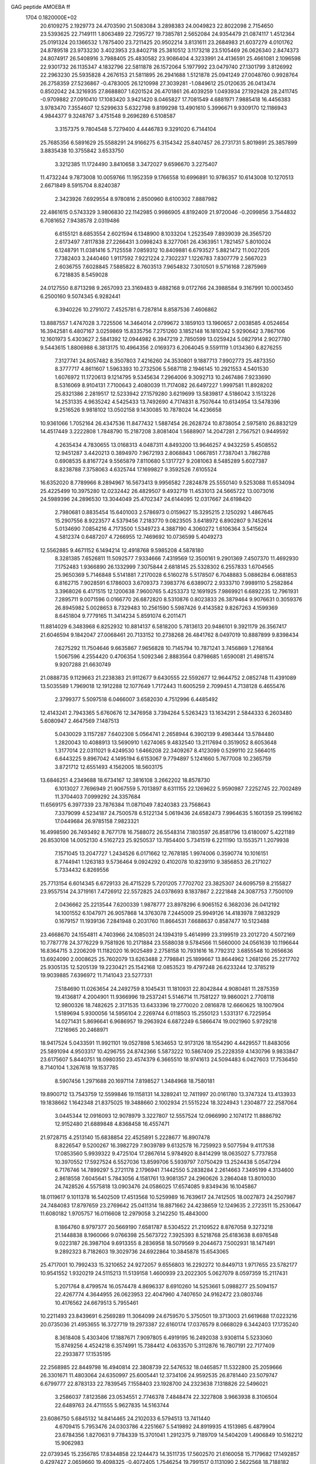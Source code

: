 GAG peptide AMOEBA ff                                                           
 1704  0.1820000E+02
  20.6109275   2.1929773  24.4703590  21.5083084   3.2898383  24.0049823
  22.8022098   2.7154650  23.5393625  22.7149111   1.8063489  22.7295727
  19.7385781   2.5652084  24.9354479  21.0874117   1.4512364  25.0191324
  20.1366532   1.7875400  23.7211425  20.9502214   3.8131611  23.2684983
  21.6037279   4.0101762  24.8789518  23.9733230   3.4023953  23.8402718
  25.3810512   3.1173218  23.5105469  26.0626340   2.8474373  24.8074917
  26.5408916   3.7988405  25.4830582  23.9086404   4.3233991  24.4136591
  25.4661081   2.1096598  22.9301732  26.1135347   4.1832796  22.5811878
  26.1572064   5.1977992  23.0479740  27.1301799   3.8126992  22.2963230
  25.5935828   4.2676153  21.5811895  26.2941688   1.5121878  25.0941249
  27.0048760   0.9928764  26.2758359  27.5236867  -0.4783005  26.1210998
  27.3039281  -1.0849612  25.0120635  26.0413474   0.8502042  24.3216935
  27.8688807   1.6201524  26.4701861  26.4039259   1.0493934  27.1929428
  28.2411745  -0.9709882  27.0910410  17.1083420   3.9421420   8.0465827
  17.7081549   4.6881971   7.9885418  16.4456383   3.9783470   7.3554607
  12.5299633   5.6322798   9.8199298  13.4901610   5.3996671   9.9309170
  12.1186943   4.9844377   9.3248767   3.4751548   9.2696289   6.5108587
   3.3157375   9.7804548   5.7279400   4.4446783   9.3291020   6.7144104
  25.7685356   6.5891629  25.5588291  24.9166275   6.3154342  25.8407457
  26.2731731   5.8019891  25.3857899   3.8835438  10.3755842   3.6533750
   3.3212385  11.1724490   3.8410658   3.3472027   9.6596670   3.2275407
  11.4732244   9.7873008  10.0059766  11.1952359   9.1766558  10.6996891
  10.9786357  10.6143008  10.1270513   2.6671849   8.5915704   8.8240387
   2.3423926   7.6929554   8.9780816   2.8500960   8.6100302   7.8887982
  22.4861615   0.5743329   3.9806830  22.1142985   0.9986905   4.8192409
  21.9720046  -0.2099856   3.7544832   6.7081652   7.9438578   2.0319486
   6.6155121   8.6853554   2.6021594   6.1348900   8.1033204   1.2523549
   7.8939039  26.3565720   2.6173497   7.8117838  27.2266431   3.0998243
   8.3277061  26.4363951   1.7821457   5.8010024   6.1248791  11.0381416
   5.7125558   7.0859312  10.8409881   6.6793527   5.8821472  11.0027205
   7.7382403   3.2440460   1.9117592   7.9221224   2.7302237   1.1226783
   7.8307779   2.5667023   2.6036755   7.6028845   7.5885822   8.7603513
   7.9654832   7.3010501   9.5716168   7.2875969   6.7218835   8.5459028
  24.0127550   8.8713298   9.2657093  23.3169483   9.4882168   9.0172766
  24.3988584   9.3167991  10.0003450   6.2500160   9.5074345   6.9282441
   6.3940226  10.2791072   7.4525781   6.7287814   8.8587536   7.4606862
  13.8887557   1.4747028   3.7225506  14.3464014   2.0799672   3.1859103
  13.1960657   2.0038585   4.0524654  16.3942581   6.4807167   3.0259869
  15.8335756   7.2751260   3.1852148  16.1810242   5.9290642   3.7867106
  12.1601973   5.4303627   2.5841392  12.0944982   6.3947219   2.7850599
  13.0259424   5.0827914   2.9027780   9.5443615   1.8806988   6.3813175
  10.4964356   2.0169373   6.2064045   9.5591119   1.0134360   6.8276255
   7.3127741  24.8057482   8.3507803   7.4216260  24.3530801   9.1887713
   7.9902773  25.4873350   8.3777717   4.8611607   1.5963393  10.2732506
   5.5687118   2.1946145  10.2921553   4.5401530   1.6076972  11.1720613
   9.1214795   9.5345634   7.2964006   9.3092713  10.2467486   7.9233690
   8.5316069   8.9104131   7.7100643   2.4080039  11.7174082  26.6497227
   1.9997581  11.8928202  25.8321386   2.2819517  12.5233942  27.1579280
   3.6219699  13.5839817   4.5186042   3.1513226  14.2531335   4.9635242
   4.5425433  13.7492690   4.7174831   8.7507644  10.6134954  13.5478396
   9.2516526   9.9818102  13.0502158   9.1430085  10.7878024  14.4236658
  10.9361066   1.7052164  26.4347536  11.8477432   1.5887454  26.2628724
  10.8738054   2.5975810  26.8832129  14.4517449   3.2222808   1.7848790
  15.2187208   3.8081404   1.5688907  14.2047281   2.7567521   0.9449592
   4.2635434   4.7830655  13.0168313   4.0487311   4.8493200  13.9646257
   4.9432259   5.4508552  12.9451287   3.4420213   0.3894970   7.9672193
   2.8068843   1.0667851   7.7387041   3.7862788   0.6908535   8.8167724
   9.5565879   7.8110680   5.1317727   9.2081063   8.5485289   5.6027387
   8.8238788   7.3758063   4.6325744  17.1699827   9.3592526   7.6105524
  16.6352020   8.7789966   8.2894967  16.5673413   9.9956582   7.2824878
  25.5550140   9.5253088  11.6534094  25.4225499  10.3975280  12.0232442
  26.4829507   9.4932719  11.4531013  24.5665722  13.0073016  24.5989396
  24.2896530  13.3044049  25.4702347  24.6144095  12.0317667  24.6198420
   2.7980681   0.8835454  15.6401003   2.5786973   0.0159627  15.3295215
   2.1250292   1.4867645  15.2907556   8.9223577   4.5379456   7.2183770
   9.0823505   3.6418972   6.8902807   9.7452614   5.0134690   7.0854216
   4.7173500   1.5349723   4.3887190   4.3060272   1.6106364   3.5415624
   4.5812374   0.6487207   4.7266955  12.7469692  10.0736599   5.4049273
  12.5562885   9.4671152   6.1494214  12.4918768   9.5985208   4.5878180
   8.3281385   7.6526811  11.5092577   7.9334666   7.4319569  12.3500161
   9.2901369   7.4507370  11.4692930   7.1752483   1.9366890  26.1332999
   7.3075844   2.6818145  25.5328302   6.2557833   1.6704565  25.9650369
   5.7146848   5.5141881   7.2170028   6.5160278   5.5178507   6.7048883
   5.0886284   6.0681853   6.8162715   7.9028591   6.1786003   3.6709373
   7.3983776   6.6389072   2.9333710   7.9989110   5.2582864   3.3968026
   6.4171515  12.1200638   7.9600765   5.4253373  12.1691925   7.9869921
   6.6892235  12.7961931   7.2895711   9.0071596   0.0166770  26.6872820
   8.5310876   0.8023833  26.3879464   9.9076631   0.3059376  26.8945982
   5.0028653   8.7329483  10.2561590   5.5987426   9.4143582   9.8267263
   4.1599369   8.6451804   9.7779165  11.3414234   5.8591074   6.2011471
  11.8814029   6.3483968   6.8252932  10.8814137   6.5818200   5.7813613
  20.9486101   9.3921179  26.3567417  21.6046594   9.1842047  27.0068461
  20.7133152  10.2738268  26.4841762   8.0497019  10.8887899   9.8398434
   7.6275292  11.7504646   9.6635867   7.9656828  10.7145794  10.7871241
   3.7456869   1.2768164   1.5067596   4.2554420   0.4706354   1.5092346
   2.8883564   0.8798685   1.6590081  21.4981574   9.9207288  21.6630749
  21.0888735   9.1129663  21.2238383  21.9112677   9.6430555  22.5592677
  12.9644752   2.0852748  11.4391089  13.5035589   1.7969018  12.1912288
  12.1077649   1.7172443  11.6005259   2.7099451   4.7138128   6.4655476
   2.3799377   5.5097518   6.0466007   3.6582030   4.7512996   6.4485492
  12.4143241   2.7943365   5.6760676  12.3476958   3.7394264   5.5263423
  13.1634291   2.5844333   6.2603480   5.6080947   2.4647569   7.1487513
   5.0430029   3.1157287   7.6402308   5.0564741   2.2658944   6.3902139
   9.4983444  13.5784480   1.2820043  10.4088913  13.5690910   1.6274065
   9.4832540  13.2117694   0.3519052   8.6053648   1.3177014  22.0311021
   9.4249530   1.6466208  22.3409267   8.4123099   0.5299110  22.5664015
   6.6443225   9.8967042   4.1495194   6.6153067   9.7794897   5.1241660
   5.7677008  10.2365759   3.8721712  12.6551493   4.1562005  18.5603175
  13.6846251   4.2349688  18.6734167  12.3816108   3.2662202  18.8578730
   6.1013027   7.7696949  21.9067559   5.7013897   8.6311155  22.1269622
   5.9590987   7.2252745  22.7002489  11.3704403   7.0999292  24.3357684
  11.6569175   6.3977339  23.7876384  11.0871049   7.8240383  23.7568643
   7.3379099   4.5234187  24.7500578   6.5122134   5.0619436  24.6582473
   7.9964635   5.1601359  25.1996162  17.0449684  26.9785158   7.9823321
  16.4998590  26.7493492   8.7677178  16.7588072  26.5548314   7.1803597
  26.8581796  13.6180097   5.4221189  26.8530108  14.0052130   4.5162723
  25.9250537  13.7854400   5.7341519   6.2211190  13.1553571   1.2079938
   7.1571045  13.2047727   1.2434526   6.0171662  12.7678185   1.9974006
   0.3590774  10.1016151   8.7744941   1.1263183   9.5736464   9.0924292
   0.4102078  10.8239110   9.3856853  26.2171027   5.7334432   6.8269556
  25.7713154   6.6014345   6.6729133  26.4715229   5.7201205   7.7702702
  23.3825307  24.6095759   8.2155827  23.9557514  24.3719161   7.4726912
  22.5572825  24.0378693   8.1837867   2.2221848  24.3087753   7.7500109
   2.0436662  25.2213544   7.6200339   1.9878777  23.8978296   6.9065152
   6.3682036  26.0412192  14.1001552   6.1047971  26.9057868  14.3763078
   7.2445009  25.9949126  14.4183978   7.9832929   0.1679157  11.1939136
   7.2841948   0.2031760  11.8664531   7.6688637   0.8587477  10.5123488
  23.4668670  24.1554811   4.7403966  24.1085031  24.1394319   5.4614999
  23.3199519  23.2012720   4.5072169  10.7787778  24.3776229   9.7581926
  10.2171884  23.5588038   9.5784566  11.5660000  24.0561639  10.1196644
  16.8364715   3.2206209  11.1182020  16.9025489   2.2758158  10.7931616
  16.7792312   3.6855548  10.2656636  13.6924090   2.0008625  25.7602079
  13.6263488   2.7798841  25.1899667  13.8644962   1.2681266  25.2217702
  25.9305135  12.5205139  19.2230421  25.1542168  12.0853523  19.4797248
  26.6233244  12.3785219  19.9039885   7.6396972  11.7141043  23.5277331
   7.5184690  11.0263654  24.2492759   8.1045431  11.1810931  22.8042844
   4.9080481  11.2875359  19.4136817   4.2004901  11.9366996  19.2537241
   5.5146714  11.7581227  19.9860021   2.7708118  12.9800326  18.7482625
   2.3171535  13.6433396  19.2770020   2.0816878  12.6660625  18.1007904
   1.5189694   5.9300056  14.5956104   2.2269744   6.0118503  15.2550123
   1.5331317   6.7225954  14.0271431   5.8696641   6.9686957  19.2963924
   6.6872249   6.5866474  19.0021960   5.9729218   7.1216965  20.2468971
  18.9417524   5.0433591  11.9921101  19.0527898   5.1634653  12.9173126
  18.1554290   4.4429557  11.8483056  25.5891094   4.9503317  10.4296755
  24.8742366   5.5873222  10.5867409  25.2228359   4.1430796   9.9833847
  23.6175607   5.8440751  18.0980350  23.4574379   6.3665510  18.9741613
  24.5094483   6.0427603  17.7536450   8.7140104   1.3267618  19.1537785
   8.5907456   1.2971688  20.1697114   7.8198527   1.3484968  18.7580181
  19.8900712  13.7543759  12.5599846  19.1158131  14.3289241  12.7411997
  20.0161780  13.3747324  13.4133933  19.1838662   1.1642348  21.8375025
  19.3488660   2.1002934  21.5515224  18.3224943   1.2304877  22.2587064
   3.0445344  12.0916093  12.9078979   3.3227807  12.5557524  12.0966990
   2.1074172  11.8886792  12.9152480  21.6889848   4.8368458  16.4557471
  21.9728715   4.2513140  15.6838854  22.4525891   5.2228677  16.8907478
   8.8226547   9.5200267  16.3982729   7.9039789   9.6132578  16.7259923
   9.5077594   9.4117538  17.0853560   5.9939322   9.4725104  17.2867614
   5.9784920   8.8414299  18.0635027   5.7737858  10.3970552  17.5927524
   6.5527036  13.8599706   5.5939797   7.0750429  13.2524438   5.0547294
   6.7176746  14.7899297   5.2721178   2.1796941   7.1442550   5.2838284
   2.2614663   7.3495199   4.3134600   2.8618558   7.6045641   5.7843056
   4.1581761  13.9081357  24.2960626   3.2864048  13.8010030  24.7428526
   4.5575818  13.0903476  24.0586025  17.6574085   9.8349436  16.1045867
  18.0119617   9.1011378  16.5402509  17.4513568  10.5259989  16.7639617
  24.7412505  18.0027873  24.2507987  24.7484083  17.8797659  23.2769642
  25.0411314  18.8871662  24.4238659  12.1249635   2.2723511  15.2530647
  11.6080182   1.9705757  16.0116608  12.2979058   3.2142250  15.4843000
   8.1864760   8.9797377  20.5669190   7.6581787   8.5304522  21.2109522
   8.8767058   9.3273218  21.1448838   8.1960066   9.0766398  25.5673722
   7.3925393   8.5218768  25.6183638   8.6976548   9.0223187  26.3987104
   9.6913355   8.2836958  18.5079569   9.2044673   7.5002931  18.1471491
   9.2892323   8.7182603  19.3029736  24.6922864  10.3845878  15.6543065
  25.4717001  10.7992433  15.3210652  24.9272057   9.6556803  16.2292272
  10.8449713   1.9717655  23.5782177  10.9541552   1.9320219  24.5115213
  11.5139158   1.4600939  23.2022305   5.0627079   8.0597359  15.2117431
   5.2071764   8.4799574  16.0574478   4.8696337   8.6910260  14.5253661
   5.0988277  25.5094157  22.4267774   4.3644955  26.0623953  22.4047960
   4.7407650  24.9162472  23.0803746  10.4176562  24.6679513   5.7955461
  10.2211493  23.8439691   6.2569289  11.3064099  24.6759570   5.3750501
  19.3713003  21.6619688  17.0223216  20.0735036  21.4953655  16.3727719
  19.2973387  22.6160174  17.0376579   8.0668029   6.3442403  17.1735240
   8.3618408   5.4303406  17.1887671   7.9097805   6.4919195  16.2492038
   3.9308114   5.5233060  15.8749256   4.4524218   6.3574991  15.7384412
   4.0633570   5.3112876  16.7807191  22.7177409  22.2933877  17.1535195
  22.2568985  22.8449798  16.4940814  22.3808739  22.5476532  18.0465857
  11.5322800  25.2059666  26.3301671  11.4803064  24.6350997  25.6005441
  12.3734106  24.9592535  26.8781440  23.5079747   6.6799777  22.8783133
  22.7839545   7.1558403  23.1928700  24.2323638   7.1318826  22.5496021
   3.2586037   7.8123586  23.0534551   2.7746378   7.4848474  22.3227808
   3.9663938   8.3106504  22.6489763  24.4711555   5.9627835  14.5163744
  23.6086750   5.6845132  14.8414465  24.2102033   6.5794513  13.7411440
   4.6709415   5.7953476  24.0303786   4.2251667   5.5419892  24.8919935
   4.1513985   6.4879904  23.6784356   1.8270631   9.7784339  15.3701041
   1.2912375   9.7189709  14.5404209   1.4906849  10.5162212  15.9062983
  22.0739345  15.2356785  17.8344858  22.1244473  14.3511735  17.5602570
  21.6160058  15.7179682  17.1492857   0.4297427   2.0659660  19.4098325
  -0.4072405   1.7546254  19.7991517   0.1131090   2.5622568  18.7188182
   4.3276527  10.0435016  21.9101737   4.7777393  10.7421349  22.4223544
   4.6908983  10.2258047  20.9922929  23.7086971  11.1864108   6.1839940
  24.3324440  10.5402075   6.5628071  23.0984307  10.6795228   5.6642390
   7.5940512   1.8616455   9.0359460   6.8389225   1.8807512   8.4599229
   7.8831571   2.7850548   9.1703616  26.1345518  24.8413055  14.5268559
  25.6213557  25.0539917  13.7477957  26.2121506  23.8841449  14.4334945
  11.5546962   1.6238256  19.1759491  10.6431521   1.7490517  19.0369327
  11.8365974   1.1358485  18.3814389   8.0671000   4.6985204   9.8652856
   8.5473159   4.7615838   9.0337403   8.7296462   4.5860966  10.5828228
  11.5274963   4.8855271  22.8713570  11.0226260   4.0485234  22.8497025
  11.2513076   5.3016153  22.0702012  26.0033998   6.0287474  16.8273056
  26.1103035   5.8520225  15.8963100  26.7781809   6.5974344  17.0259139
   9.6025208   9.3078940  23.1605932  10.4221025   9.7302829  23.5534118
   8.9717680   9.2140659  23.9081361  11.5342569  10.5109011  24.9498565
  12.0954493   9.9204067  25.4743057  12.2163458  11.1279244  24.6855451
   3.6695177  17.1222752  25.5995836   2.7744917  16.7967873  25.4510119
   4.1587008  16.3383495  25.8361240   5.0792016  11.4343814  25.7498480
   4.1463088  11.2141868  25.9081937   5.3081210  12.0809010  26.3791825
   2.0812845   8.1668795   2.8226596   1.8623139   7.7293211   1.9718240
   1.3457638   8.7098102   3.0211144   7.2369036  22.6135550   1.4964174
   6.7383940  22.6951584   2.3345763   6.6625981  22.3293547   0.7741863
   7.6704578  25.9809265  23.3574664   7.6972473  25.7864353  24.3161807
   6.7278797  25.8775511  23.1330585   5.7893720  12.9325267  21.2979589
   6.3200980  12.8075162  22.1540220   5.6159387  13.8913680  21.1707332
   2.8574076   8.9424689  25.5107434   2.9125809   8.6067625  24.6656481
   2.4247803   8.2477054  26.0600016   9.4145784   8.0380927   1.4595347
   9.3642376   7.3557596   0.8006773   8.5436705   8.0722507   1.8207242
   6.9229570   3.4044741  22.2111262   7.4513247   2.6219874  22.2379546
   7.2712686   3.8649425  22.9988584  22.3890324   9.5437563  14.3583442
  22.2598377   8.9598189  13.5880810  23.3452579   9.6515222  14.5706195
   1.4378136  13.9957117  25.2339054   0.7669676  14.3190836  25.8497740
   0.9067438  13.8683385  24.4431977   7.7846433  12.2358301   3.5074940
   7.4383768  11.3662928   3.6928447   8.5659316  12.2832302   2.8836808
   3.4930159   5.8225945  18.3453384   4.1423971   6.3810522  18.7841846
   2.8208361   5.6607762  19.0856670   1.4948745   6.7350797  21.3946441
   1.1347266   7.2135494  20.6089399   1.6782761   5.7913106  21.2105866
  10.4344024   4.0327569   1.0028346  11.0331421   4.5181930   1.5972564
   9.5630277   3.9647057   1.5514883  14.7730764   7.2905844  23.4697647
  14.2175095   6.5176643  23.6597946  14.4816714   7.9173482  24.1458796
  12.9057671   1.1912694  22.0044793  13.7000998   1.7006920  21.7273523
  12.3392809   1.1842946  21.2053320  13.2446346  26.4499685  24.4101857
  12.4875157  26.0437489  24.8369686  12.9316027  26.7606282  23.5065459
   1.7010617   7.6753378  17.2166730   2.5405719   7.1339665  17.3043793
   1.8786501   8.3658535  16.5022856  10.4580935   5.8862644  20.6883457
  10.5335907   6.6225383  20.0187367   9.7612287   5.3561608  20.3153810
  24.3180977  20.7232998  13.9733740  24.6833023  21.5118104  14.3477757
  24.7856919  19.9537700  14.4042412  14.4551564   3.5929418   9.5752781
  13.9551153   2.8728200   9.8719141  14.7600676   3.2711814   8.7433899
  10.2491940   1.5547135  12.1476452  10.4890859   1.3407260  13.0419074
   9.3876589   1.0993048  11.9872186   5.7764387  15.8265543  15.0821110
   6.0434405  16.0181046  15.9868276   6.2882885  16.3277932  14.4347008
  11.1591045  23.1741200  16.1840243  11.1038246  23.2241707  17.1389385
  10.2236907  23.1691648  15.8299733   7.4499048  16.3828942   8.8275134
   8.2432038  15.8579614   8.6852233   7.4202121  16.8491744   7.9588651
   4.6514071  16.0042940   9.5410162   4.2291475  16.5667376  10.2567814
   5.6135379  16.1887125   9.4714772  10.4079851   4.2539103  11.7265920
  11.3002744   4.3777583  11.3259041  10.2685889   3.2801139  11.7407434
   4.6409916  23.1105571   8.5813572   3.8209922  23.6022203   8.3543697
   5.2859300  23.5158320   7.9962312   3.6038633  16.8381016  12.2327090
   2.6350261  16.7301494  12.2591108   3.8906734  16.2596743  12.9989034
   6.4371117  18.0737676  13.5319492   6.6340394  18.3518621  12.6462954
   5.5296564  18.3122960  13.8585723   9.4675790  20.1997009  20.9542862
  10.3446071  19.8200449  20.9648526   9.0980467  20.0081013  21.7796676
   3.5407123  14.4714446  14.0771821   3.3927150  13.6214054  13.7399967
   4.4397153  14.5989700  14.4636300   3.0284907   4.7428102  26.0182760
   3.6569709   4.4956154  26.6855550   2.5180167   3.9643042  25.8106606
  18.6910109  18.5666920   7.5237290  18.2507017  19.3158669   8.0179244
  19.4160128  18.1413647   8.0598585  13.9939020  16.8316799   8.7613740
  14.8131085  16.7714801   8.2613120  13.6802164  17.7632417   8.8275395
   7.7184116  24.3085876  10.8626670   8.2681333  23.6493092  11.3055816
   8.1191453  25.1588024  11.1507716   1.2061402  15.1708797   9.9971743
   2.0795719  14.7395278  10.2333167   1.3441174  15.8143051   9.3088379
   6.7875958  23.0080690   6.3128387   6.9603994  23.4150022   5.4696563
   7.0295549  23.6826008   6.9606174  13.4802805  19.9364148   0.2056035
  13.9499872  19.6125734  -0.5872800  14.0057977  20.7103281   0.4252999
  16.0997940   7.5101783   9.5011419  15.7149759   7.7991750  10.3662419
  16.5997716   6.6744692   9.6645408   5.3199534  25.7694402   1.5501560
   5.6442047  25.7315803   0.6067561   6.1168284  26.0309192   2.0961868
   7.9861018  20.3578005   5.6173933   7.5250912  21.1759466   5.8805884
   7.7381221  20.1482258   4.7193905   7.8177450  16.9019364  26.7832284
   7.3168301  17.6889387  26.5718231   7.6489338  16.2040279  26.1243686
   8.9260550  22.5867370  12.8802619   8.0555672  22.6300838  13.2987714
   9.3113877  21.7587236  13.2035619  18.6984061  23.8358808   9.4841845
  18.6784185  24.6596652  10.0770294  18.1583061  24.1174324   8.7154421
   6.0600636  21.1628037   9.8896657   5.5428793  21.9393131   9.5272424
   6.2666188  20.6590603   9.1214415  14.4839447  25.8072107   3.6871024
  14.7349222  25.6031862   2.7616149  14.2010772  26.7158008   3.7716821
   1.2411326  16.3244451   2.0226970   1.9447099  15.6835469   1.8370445
   0.4467333  15.9205607   1.6922895   2.8142751  17.9171751  19.2388942
   2.7902074  18.8507662  18.9762359   2.3584570  17.8691290  20.1370238
  12.3864885  18.6236365   2.5382006  12.6284383  18.3807474   1.6491020
  12.1595604  19.5424392   2.6813312   9.8949615  18.2566144  12.2632335
   9.8647501  17.3108675  12.5313756   9.1255008  18.4280652  11.7440244
  14.8039765  19.4733275   4.0125997  14.0068105  19.1638977   3.4801728
  14.4461873  19.7024736   4.9030291   6.8779612  19.6331090  26.4442324
   7.3754076  20.4677563  26.2616284   6.1031114  19.6732352  25.8671591
   9.7351103  21.9150804   8.9683312   8.8256375  21.8727967   8.7287751
  10.1959004  21.8618455   8.1395094  14.1569550   1.5452341   7.5045618
  15.0532921   1.5845830   7.1695049  13.9688072   0.7343770   8.0726674
  15.0809937   7.4117074  12.0254310  14.8942119   6.5009064  12.0969924
  15.8234147   7.5803744  12.6748976  13.0150095  22.8745587  11.0297453
  12.4718556  22.1114512  11.2046028  13.6117410  22.5393984  10.3632673
   8.1499227   4.2263627  19.7258383   7.6714361   4.0320914  20.5519394
   8.3736136   3.4080581  19.3585926  17.0461647   0.2764495  14.6107585
  16.2252985   0.4822147  14.1697675  17.1714505  -0.7209075  14.5334661
   5.2158511  24.2993203  11.9537964   5.9992577  24.2880864  11.3726904
   5.4831457  24.8469831  12.6903781  16.7826029   0.3872394  10.9027404
  17.6172896  -0.0935802  11.1907273  16.0607281   0.0038643  11.5049250
   1.5660665   1.0322057   3.0535495   1.9126200   1.6619164   3.7235048
   0.7291835   0.7596969   3.4182136   2.6390998  18.6211693   1.8822218
   2.7351958  19.1079277   1.0692172   2.2056000  17.8206919   1.6697031
  10.4652409  18.2773165  26.2626733   9.9240052  17.4992940  26.1413266
   9.9983405  18.7903771  26.9113066  16.4121096  17.0771083   3.5056093
  16.0714668  17.9159350   3.8774980  16.9580000  17.4031783   2.7369476
   9.8682345  26.3582326   7.8744775  10.5684904  26.2011229   8.4834257
  10.0141444  25.7806607   7.0990942  10.0037173  22.5342375  19.6658271
   9.7009817  23.3841215  20.0806959   9.7661576  21.8015664  20.2046990
   3.5438907  12.5873136   7.8349898   3.2678325  13.3668090   7.2672233
   2.9742618  11.9228189   7.4784427   4.8420129  21.1782391  12.6270941
   5.1902665  20.9852804  11.7493255   4.6105688  20.3352998  12.9717966
   1.4245339  20.4374920   3.9398561   0.6898576  20.8397682   3.4382671
   1.9658253  19.8986524   3.3144265   5.6020983  18.7844358   8.2312399
   4.8872423  19.2725594   7.8195639   6.1089541  18.3743005   7.4793048
  13.4248084  22.9942132   7.6533412  13.3099091  23.1995034   6.7541928
  13.6750433  22.0548663   7.7641081  12.2635055  22.2709920  13.6140181
  11.8592981  22.2716450  14.5013604  11.5071095  22.1078181  13.0344608
  16.2754311  17.1268253   7.0438464  16.0232510  17.4120108   6.1996304
  17.1266230  17.5315492   7.2535706  20.8178858  20.2319008   3.4512172
  21.2385241  19.9114238   2.6548044  20.0468113  19.6723798   3.5934084
  13.1052516  19.0780856   6.3443953  12.4263646  18.3569654   6.5716130
  13.5651782  19.3111675   7.1735869   5.6071728  18.7394582  22.0639109
   5.4014876  17.7841031  21.9153549   6.4324894  18.8115318  22.5518550
   7.9259947   1.7820999   4.2843044   8.5913627   1.9591890   4.9338662
   7.1105528   1.8321799   4.8065645   3.9118762  24.1724339   4.2574115
   4.1978546  24.9923385   4.6677699   4.5763406  23.4556427   4.4465251
   4.0943445   4.2326628   9.0471019   3.9419921   3.3266553   9.3532658
   4.6828605   4.6326766   9.6807070  22.1146656  14.4537127  11.4639892
  22.6970230  13.9944539  12.1395577  21.2856658  13.9706465  11.5674035
   9.3968075  20.4295060   1.7435436   9.9126737  21.1705009   2.0821296
   8.5468053  20.8332703   1.4492494  24.7304794  18.7614784   2.0882306
  24.9094427  18.1451853   2.8162062  24.9846151  19.7004986   2.3090607
   9.2975949  16.8613363  24.0938851  10.0050677  16.6844612  23.4811581
   8.6878680  16.2123736  23.8274813   2.8777676   2.0631728  12.5048015
   2.6039187   2.8836971  12.9470286   2.4787933   1.3209661  12.9656318
   0.8701235  19.4241615  12.7238309   1.2617878  19.6343469  13.6516135
   0.4142871  18.5244382  12.8719960  10.3039016  20.3384677  14.0873644
   9.5884754  20.0686929  14.6652080  10.5071731  19.6337571  13.4995623
   1.5973503  20.0026447  10.1073644   0.8344582  19.5138912   9.7464337
   1.3718379  20.0315408  11.0393782  22.9254344  21.2411707   4.7981688
  22.2211586  20.7069906   4.3702413  22.9205822  20.7846102   5.5853176
  10.9000108  21.3788351   6.2687959  11.6534769  20.7698268   6.2581862
  10.2627632  21.0972838   5.5845387   8.0395343  19.4450884  15.3319621
   7.5668251  18.8700101  14.7108153   7.5599472  20.2805391  15.1987387
   3.3562627  24.4287235  17.0454013   2.6929014  23.8476584  17.3566512
   2.9909861  24.6956341  16.1824165   0.7128051  17.7005375  17.4937561
   1.4819533  17.1270561  17.2926008   1.0423430  18.2878365  18.2305871
  25.3035332  26.1819730  16.7871494  26.1049552  26.2073239  17.2846401
  25.4114512  25.4597032  16.1327759   1.0954413  19.4840184  21.1102396
   1.3491586  20.4126580  20.9867926   1.6356738  19.1299135  21.8638759
   8.6477703   3.2468122  15.2039213   9.0701767   4.0516997  14.9252198
   8.4077060   2.7450937  14.4552596  10.5832257  25.1466014  12.5827686
  10.6038017  25.2351479  11.6260485  10.1187505  24.2841142  12.7078215
  26.0636755  14.5072880   0.7668043  25.6883118  13.7470066   1.3123599
  25.3260846  14.9660392   0.3368567   0.5895350  14.4461055  14.9879991
   0.1645045  15.1473217  15.4345723   1.5278978  14.7385204  14.6628914
   5.2752675  16.1592454  21.0226469   4.3972607  15.8580678  21.1895688
   5.3196039  16.4723287  20.1276269   3.1956218   0.7948217  22.7974960
   3.2966410   1.7278876  22.5905341   2.2718123   0.6993863  23.0559692
   1.6389993   8.1841022  12.5438032   2.4440998   8.5599306  12.8166568
   1.8818530   7.7076252  11.7312161   2.3992766  23.2545290  12.8106618
   1.9835864  23.5200483  11.9722471   3.3122234  23.1827704  12.5368157
   6.3384764  15.9761881  24.6034819   6.0376964  16.8319701  24.2638685
   5.6202425  15.3545655  24.5385766  23.0912242  16.4972419   2.5934301
  23.4525450  16.5814276   3.4969838  22.2013672  16.7241709   2.7146498
  24.1692165  16.2039416   0.1337566  23.9720534  16.6785866   0.9507196
  24.3203539  16.8915735  -0.5017872   1.2811703   3.1229823  14.5935498
   1.5276297   4.0730328  14.4713744   0.6561122   2.8758637  13.8795134
   6.6280520  19.4916610   2.6161014   6.6713680  18.5380645   2.7531747
   6.6858761  19.6324726   1.7115806  20.5483543  21.8402838  21.6045881
  20.7832879  22.3026119  20.7507246  20.6231409  20.8900388  21.5403605
   1.9715553  22.2098186  21.3698767   2.8327657  21.7584665  21.4935849
   2.1866575  22.9516650  20.8230739  15.8747281  25.4049730  23.6623397
  15.8843221  25.1786065  22.7397933  14.8669219  25.5642050  23.8436465
  25.7125998  23.9165793  11.8587946  26.3645918  23.3969345  11.4416418
  24.8979750  23.4555366  11.6869438  11.7231421  25.4441565  21.8531131
  10.8786344  25.3472097  21.3835596  11.6568314  24.7956095  22.5877034
   4.4305193  27.0211827  17.7925535   3.6068944  27.5485996  17.4479295
   4.3094674  26.1011064  17.6130901  13.8692168  23.8591008   0.3038131
  14.0904226  23.2888983  -0.4354217  14.7046991  23.9123680   0.7864187
  26.5777113  14.5589621  22.9425513  25.7717414  14.0081709  23.0634082
  26.8352458  14.6113831  21.9991468   7.0726643  19.7052973  19.7820765
   6.6921152  19.3121814  20.5705086   8.0453983  19.7120757  19.8466940
  13.2291201  20.1906421  16.9501514  13.3234831  20.9184117  17.6373398
  12.8160859  20.6722799  16.1998657   3.0439146  20.5256196  18.2449109
   3.9365839  20.6482269  18.0022152   2.5364207  21.3316456  18.1926331
  23.7345786   8.1291552  19.7532684  24.7179899   8.0308503  19.7733853
  23.5299717   9.0431425  19.5426844   5.6930921  23.1057283  20.4927268
   5.8915065  23.9945519  20.9399162   5.9431845  23.2530091  19.4997024
   7.3553869  24.7398434  26.1985367   7.3024145  24.0855782  26.9075238
   8.2266270  25.3058792  26.3923956   1.5595803   6.1546212   9.0467224
   1.5232577   5.8162470   9.9445685   2.2253155   5.6254734   8.5758722
  24.9923022  10.6407612   2.2043797  25.5693916  10.6275001   2.9733839
  25.5710048  10.2485578   1.5369324   5.7420741  20.2216678  17.3905514
   6.2177777  19.5394330  16.8629654   5.8756412  20.0973977  18.3384801
  12.6811069  22.1892704  18.9028958  11.7953578  22.1409082  19.2254713
  12.9131106  23.1125874  19.1681696   0.0558364   3.2333646  17.0865356
  -0.0851226   4.2444794  17.0303695   0.5324949   3.1355443  16.2368959
   7.0795231   0.6476370  16.9389285   6.8489756   1.3803969  16.3372717
   6.2892112   0.4825622  17.4297609  12.6132106  25.3277957  14.3181578
  11.8828360  25.1781289  13.6680120  12.5126723  24.5842642  14.9221204
   9.3100980  26.0500668  17.0557868   8.5508070  26.5781796  17.4170596
   9.0721529  25.1202526  17.1929563   9.0518702  25.3017944  20.6620016
   8.8073236  26.1394262  20.2505696   8.6764031  25.2126554  21.5112357
   4.4618922  21.4901661   3.5703422   5.1353149  20.8343339   3.3190681
   3.8653134  20.9930354   4.1641519  11.6624169  23.5358991  24.0019621
  12.6411822  23.3640239  23.8825342  11.2831272  22.6797960  24.2321838
   1.0153810  14.8895410  20.1361359   1.4308496  15.6383056  20.6029153
   0.2472419  15.2672894  19.5759786   2.8417946  15.7264142  22.1837682
   3.0764110  15.1777320  22.8970996   2.6481163  16.6114396  22.4829991
   0.6609874   2.3631625  10.7677662   0.8562915   3.0058740  11.4673272
   1.0259260   1.5281754  11.1165607  24.8480325  26.4421771  12.2551154
  25.6646938  26.9401016  12.4230464  25.1243506  25.7985510  11.6073743
  11.3578511  20.5997694  10.8493881  11.0901670  19.9909016  11.5486649
  10.5351665  20.8911268  10.3966031  20.2546583  16.9316023   3.0249476
  19.6422197  17.4575635   3.5419497  20.3080638  17.1804139   2.1372680
  12.2025221  19.0433698  21.1789635  12.8792780  18.9154916  20.4630705
  12.5193059  19.5109221  21.9918929   0.2329817  11.8566232  14.0278045
  -0.3210229  11.8045369  13.1920616   0.0987732  12.7613258  14.3199904
   0.0586419  18.0470032   4.5645666   0.5424996  17.5952836   3.8522287
   0.4415144  18.9153659   4.5243601   8.5148185  23.2947088  17.2441220
   7.5748184  23.2484900  17.5130226   8.9915951  22.8002080  17.8785170
   5.8933062  17.2128631  18.3515392   4.9846886  17.4984949  18.2951616
   6.4312102  17.8409508  18.7714078   5.3952088  21.9276847  26.1932946
   5.3591746  22.4552336  25.3604751   4.7284174  22.3620330  26.7377320
   8.5825800  21.5294133  25.3967837   8.3996054  22.4737243  25.5599691
   9.5070637  21.4386386  25.6654968   1.1104628  26.6542864  12.7144892
   1.8012994  26.1204322  12.2493505   0.7772485  26.0718553  13.4108378
   6.5043364  22.6439586  14.2375213   6.3017012  23.5765573  14.2410455
   5.9655330  22.3093285  13.6275212   2.8736719  25.3014032  10.8191981
   3.7040521  24.8607125  11.0729904   2.8901384  25.3511694   9.8592529
  23.9862295  17.7906496  21.1289399  24.1209901  18.4542989  20.4004302
  24.1453505  16.9258686  20.7204098  19.0911775  14.1882773  22.3116193
  19.2181969  13.3724063  21.8701064  19.3657000  14.8619114  21.6432153
  13.2047031  14.4476900   5.0073783  13.0064500  14.7856567   4.0893003
  12.3788586  14.0749084   5.3243567   4.4350693  19.6210551  24.9874746
   4.0239386  18.8157755  25.2550223   4.0155615  20.2955605  25.5466976
   2.1276355   4.2493134  20.5287350   2.8016634   3.8499906  21.1084036
   1.7627242   3.5094591  20.0534198   4.0566300   3.3177416  22.3829502
   3.9808887   4.1573144  22.9865077   5.0081298   3.3311285  22.1457545
  25.9792946  17.6710691  15.2156741  25.1625603  17.3024182  14.8038282
  25.9920281  17.4923262  16.1654301   9.9507502   5.7754623  14.1044345
   9.9175511   5.4911029  13.1676120   9.4805783   6.5733446  14.2205610
   4.6310318   1.3042438  25.3202445   3.8763228   1.3941248  25.9217032
   4.2883425   1.0768784  24.4228082   2.2137915  25.2015139  14.8638379
   1.3482406  24.9126317  15.0684464   2.3950782  24.7941893  13.9998740
  16.7797713   1.3305102  26.6441485  16.2368309   2.0350026  26.2726829
  17.3110849   1.0566306  25.8801798  24.3747083  13.7699084   6.5676929
  24.1268861  14.1485071   7.4287533  23.8724385  12.9539412   6.3918351
  17.7492201   3.6338591  14.2981403  17.0877490   3.5108500  13.6413102
  18.3826394   2.9423655  14.0998638  23.0460397   6.3338126  10.1444484
  23.1032721   6.9188741   9.3275584  22.1785034   5.9999979  10.0386326
  22.3106586   9.8445185   2.1845414  22.0313348   9.2847529   2.9138164
  23.2929977  10.0097333   2.3053201  23.0980996  25.0216526   0.3046098
  23.3593533  25.3983732   1.1528477  23.8573267  24.4630973   0.0746797
  14.5835096   6.4048466   7.6674767  13.8149441   6.9936515   7.7153231
  15.2647439   6.9451763   8.1482689  15.8592252  13.2429890   4.6794549
  14.9775668  13.7135022   4.7430041  15.7314204  12.2910289   4.7886107
  11.5005466   8.0119546   3.0945379  10.8743192   8.1171601   2.4063788
  10.8711410   7.9351507   3.8814911  21.3186016   7.2599092   7.7125076
  21.5323096   7.8301589   6.9487170  21.5439428   7.7355975   8.5381519
   1.4898266  11.3134570   6.0300926   1.0927226  11.0637152   6.9031199
   0.9816781  12.0714307   5.6728231  15.9921732   2.5753356   5.3752802
  16.7743365   2.1672159   4.9933514  15.2148022   2.0102001   5.1683389
  21.7579187   9.1170518   5.7376606  21.2742801   8.5490506   5.0756489
  21.1059218   9.6824948   6.1582133  23.1902651   5.4818955  26.0972914
  22.9299109   4.8187512  26.7059340  22.4303875   6.0515087  25.9343616
  12.1374215  12.6923117   2.3234676  11.6792999  12.7838160   3.1438016
  12.1544603  11.7178786   2.1707276   4.5529749   3.6985147   1.2734643
   5.5211441   3.6955130   1.3632960   4.2905412   2.8374822   1.6693565
  23.1191278  15.0980203   8.8935084  22.2780897  15.3808841   8.5067781
  22.9584925  14.9508263   9.8819080  25.6229601   8.8123593   6.9242537
  24.7837697   8.5419951   7.3595178  26.0873889   9.1903054   7.6759480
  15.4773947  10.1460742   0.7293635  15.1060087  11.0029106   0.9516423
  16.3973847  10.1518033   1.0238180  22.4783268   3.3830760  14.1520939
  23.3562001   3.0249261  14.2926017  22.2587742   3.4880200  13.1817533
  20.7112860  15.9592187   7.6798407  19.7757445  15.6527841   7.6837373
  20.9584165  16.3496688   6.8515784  17.0597949  24.8172204   5.1744416
  17.7142860  25.6351782   5.1867562  16.3325030  25.0451702   4.6043458
  18.3790064   2.0278514   4.3920487  18.8702007   2.7786885   4.7343016
  19.0005193   1.2881816   4.4634156  21.3474761   7.7256119   3.5827745
  21.7689331   6.8497966   3.5870978  20.7874030   7.8361629   2.7720347
  23.8565130   1.8760208   1.5529827  23.7093458   1.1906855   2.2107091
  24.6617259   2.2920887   1.8014285  18.5682067   6.3244792   7.9763337
  17.9163618   6.6936113   7.3994004  19.4056487   6.7100261   7.7430502
  18.7402854   8.0095474   5.7763572  18.8674196   8.3993729   4.9284846
  18.1893807   8.6276386   6.2917911  18.1366888  15.1536936   8.1394779
  17.5581831  15.6274279   7.5185623  17.9048638  15.6093737   8.9709536
  19.1738615   2.0236581   8.0821581  18.7322820   1.2676740   8.4926369
  18.4239501   2.6113988   7.7914688  22.4786520  11.7564481  25.6796247
  22.8887821  11.7525336  26.5866973  21.9343940  12.5627904  25.6277904
  22.3253197   4.6113677   7.0032137  22.0696454   4.0553278   7.7532530
  22.1890583   5.5209554   7.3334481   7.2669501  16.3524042   4.0593331
   6.5111026  16.4853081   3.4363457   8.0459620  16.7157546   3.6363813
  22.3621551   4.0689522   1.4351229  22.7330098   3.2396677   1.7625493
  22.5020819   4.7075545   2.1440584  25.7159227   5.7291941   4.0168359
  26.2410185   5.3887307   3.2289401  26.3794621   6.1013063   4.5980467
   1.7149262   6.9264914   0.2885901   2.2457193   6.1486680   0.0399523
   0.7392198   6.7823680   0.1175982  18.1724717  11.2424992   4.5360704
  18.8457208  11.2066103   5.1855972  17.5618367  11.9460847   4.8009506
  21.4616090  12.5500262   1.9090618  21.0773601  12.9424624   2.7230078
  21.5538923  11.6515624   2.1441752  19.5463215  13.0338176   6.9749839
  18.9847724  13.5613470   7.5307554  20.3675369  13.5262320   6.8147120
  22.9823012   0.2723863   9.0989161  23.8634193   0.6671604   9.2137067
  23.0438275  -0.6011909   8.6927688  18.6478095  22.6566894   4.1921214
  19.4513152  22.9840450   4.6626826  18.0013676  23.3289957   4.5085536
  16.4058032   5.0708544   0.5493697  16.8395765   4.9843261  -0.3370558
  17.1329506   5.6329474   0.9748121  21.7435667   2.7487054   8.9269834
  20.7845160   2.5096698   8.9777608  22.2290182   1.9279994   8.8448052
  18.8660671   7.5412866   2.4012600  18.1700999   7.1764846   2.9542976
  19.0594307   6.9380362   1.7272518  18.0254887  10.0379241   1.8941073
  18.4325418   9.1893398   1.9236107  18.0978754  10.4676071   2.8030925
  11.8764204   8.4351032   7.4996194  11.9406315   8.9470071   8.3452661
  10.9511458   8.5796121   7.3497380  14.8832819   5.0873300   4.9316659
  14.6798552   5.3439182   5.8535018  15.2309761   4.1784186   5.0317408
  10.9400958  12.5005170   4.6879199  10.0255375  12.5964881   4.8544235
  11.1760246  11.7226136   5.1588163  21.1210177   1.4881093   0.7244802
  20.7885306   2.0100583   1.4412258  22.0037664   1.6865889   0.5141589
  11.2359117   7.4374520  11.5614048  11.8883281   7.4761797  12.2090303
  11.5660735   6.7942473  10.9392417  12.6908275  22.1930272   2.5130979
  13.3712575  22.6669819   2.0590879  11.9102666  22.6944153   2.3423389
   0.0095234   9.6535813   4.3319473   0.6079755  10.0681924   5.0185163
  -0.5752427   9.0985357   4.8759326   3.1240850  14.2791829   1.7869271
   3.2442377  13.9660913   2.7361866   4.0046795  14.1549969   1.4090754
  23.0340012  14.3213537  22.1168027  22.8555714  13.7868530  22.8563887
  22.6392715  15.1492432  22.3088703   1.3997703  10.9925835  23.4141967
   1.9763051  10.4380917  24.0004049   0.4317307  10.7745868  23.5741880
   1.4507635   2.4006533   7.7911729   1.8607587   3.1882240   7.4342770
   1.2402216   2.5349444   8.6930624   7.7554751   7.6520625  14.5761991
   8.1931238   8.4664190  14.7785491   6.7917863   7.7336947  14.6820091
  25.4778599   1.0873151   4.4176477  24.5932889   0.8362353   4.0993268
  25.4438544   1.9254414   4.9166937   0.5340121   3.9409106   1.8670208
   0.5290295   3.8452367   0.8936288   1.3066340   3.4497717   2.1359254
  16.9992694   0.9567814  23.5245494  16.3194611   1.6441690  23.3724891
  16.5879762   0.0954963  23.6203238  20.8331175  22.9375197  12.5612886
  20.1185738  22.5048801  12.1710774  21.0169132  23.6822160  11.9118873
  14.9084020  23.0082630  13.4961700  14.9571563  23.9543468  13.4380431
  13.9726698  22.7363569  13.5666712  25.6281687  23.9620494   6.5900031
  26.3441138  23.5734176   6.1821826  25.8824267  24.8962889   6.7295424
  23.6869781  19.7837218   7.3481509  23.0801526  19.1111793   7.0395833
  23.2233283  20.1317702   8.0987216  20.1945654  24.2887036  26.6113459
  19.8496123  23.9905433  25.7832828  21.1595645  24.4453254  26.5941255
  21.2565265  22.9427755   8.3596119  21.5407288  22.1679773   8.8212581
  20.4956473  23.1790920   8.9549499  19.3643779  25.9638437   4.4931233
  19.1460540  25.6466825   3.5903120  19.8964933  25.3249017   4.9677856
  17.3681446  20.9554231  18.4703753  16.7263097  21.2446529  17.7821237
  18.1672326  21.0658907  17.9926661  24.4159328   1.5788192  20.5750993
  23.8667175   1.6518392  21.3827614  23.9833637   2.1811669  19.9532988
  23.5100330   7.8394941  12.5454112  24.3347033   8.3169472  12.3867281
  23.3545250   7.5107474  11.6387070  21.3187070  25.9924761  20.0075031
  20.6423792  26.4985937  19.5361727  22.1561050  26.0753328  19.4905789
  21.2943722  24.1257933  15.1092134  21.9094742  24.8064456  14.7109100
  20.8944363  23.7037235  14.2967532  14.1374523   7.1037691  19.2913456
  13.4073183   7.6461860  18.9104758  14.6110041   6.6482038  18.6069451
   0.5238526   8.3299352  19.4667476   0.9829871   9.1487786  19.7857649
   0.8728585   8.0843241  18.6209897  18.7212207   6.3360450  18.9924329
  18.5609025   6.1218755  18.0810859  17.9570617   6.9231367  19.2280606
  20.2545385   8.2704118  16.0771685  20.8765367   8.8664127  15.5943027
  20.6714973   7.4142927  16.0146843   0.1021411   9.4988307  26.7368144
  -0.3583572   8.9087476  26.0696452   0.9857934   9.7385444  26.2916009
  19.4643221   1.4484796  13.9517387  20.1209166   1.6929780  14.6633464
  18.6764948   1.0118574  14.2974958  20.3469668  12.1131874  14.8819596
  20.7730512  12.4123391  15.6897604  20.8536066  11.3862453  14.5328229
  19.3174162  11.8025132  21.2796625  20.1570186  11.2497507  21.3812316
  18.6837843  11.0846308  21.1341239  20.3937433   3.5154417  18.5290407
  20.7304068   4.0109311  17.7480591  21.0910580   2.8975538  18.7307399
   1.8635790   5.3088366  11.7769313   2.6653952   5.1072813  12.2782025
   1.0691649   5.2337289  12.1853916  22.5067430   9.1869425  24.0086780
  23.4522297   9.5236795  24.0109622  22.0098805   9.7520787  24.6418578
  19.1553858   0.1152679  25.7801058  19.6727399  -0.4486008  25.2824224
  19.7239636   0.6912497  26.3544154  20.9722349  18.0080241  24.7899500
  20.8074145  18.5630229  25.5345286  21.4898844  17.3354094  25.2475998
  13.5740204   6.1598797   0.1701827  12.8118301   5.7564203   0.6149649
  14.4272012   6.1396045   0.6047974  24.8008636  10.4833395  23.2839458
  25.2114587   9.6897304  22.9088338  24.3710495  10.8888974  22.5150319
  14.9225107   5.3307006  15.1011755  14.9051685   5.1082349  14.1432219
  13.9999728   5.2767608  15.4746710  13.7327376   4.5238762  24.5748170
  13.4322881   4.8464977  25.4137362  12.9346878   4.5405133  24.0004601
  21.1359905   1.2913078  16.1266818  21.7944885   1.9783828  15.7912218
  21.4054531   0.4602826  15.7000560  16.0596932   3.5486133  23.1790271
  16.1941138   4.1273674  22.4109585  15.3829376   4.0318937  23.7196452
  23.3692006   3.0093446  18.4501906  23.6107866   2.8022234  17.5558397
  23.4863421   3.9481789  18.6358692  17.7978891   5.9683538  16.2686848
  17.6133279   5.0701956  16.0140785  18.3610376   6.3083868  15.6343561
  25.8588902   3.7725056  12.8564689  25.5107389   4.2798926  13.5920602
  25.6316644   4.2131262  12.0519203  12.1920739   4.9770972  15.9923227
  11.4078452   5.3440387  15.5306874  12.1070517   4.7745084  16.9263052
  19.0227412   5.8087868   0.3852990  19.9332405   5.9571422   0.0507592
  18.8621496   4.8374154   0.4162122  21.3806083   3.3146723  11.5587457
  21.7623496   3.3935721  10.6526140  20.4044097   3.3487294  11.4435043
  19.0531325  14.8747125  16.6890878  18.8249771  15.1509227  17.6096012
  18.5843460  14.1448970  16.3356845  14.3917822  16.4514319   1.2479367
  14.0949190  16.7510481   0.3826696  14.7442317  17.2605385   1.5956647
  14.6641494  12.6632927   1.0400012  15.3491981  13.3019119   1.1933644
  13.8228693  12.8166488   1.6290714   0.6904252  16.8019293  24.5547160
   0.6597255  15.9410770  24.1346185  -0.2127931  17.0693499  24.6548905
  17.5926598   3.0382527  18.5272701  18.4560561   3.0983327  18.1527343
  17.1556050   2.3081319  18.0946411  20.0785054  10.0536343  18.2865705
  19.9637459   9.3374865  17.6315743  20.2029618   9.4458930  19.0308397
  14.4427280   4.6594318  12.4069582  13.6166641   4.1531681  12.4639382
  15.0101214   4.1200479  11.8259257  19.2638533   4.1549898  21.0773067
  19.5934477   4.1379284  20.1844196  18.4322285   4.5579792  20.9469542
  16.4113366  18.2528449  19.3178052  15.9859531  18.2792705  18.4109815
  17.3019686  18.7216278  19.2636000   5.6122191   8.7680789  26.1478200
   5.7055659   9.7327626  25.9024829   4.6132965   8.6599604  26.0514210
   1.5413719  10.8017516  20.7059148   1.7237199  10.8633280  21.6835395
   2.3553285  11.0551796  20.2567704  16.5423500   5.1621920  21.0920708
  16.8423627   6.0663161  21.3928403  16.2227815   5.1676371  20.2230590
  12.2433859  15.5516707   2.6215349  13.1196257  15.5264826   2.2214415
  12.0697341  16.4788505   2.7880108  17.5204920   7.5660069  22.2782930
  17.5053053   8.2005236  21.5567816  16.5891379   7.5037943  22.6108188
  14.5080395   9.0795148   2.9511244  14.8348380   9.5111364   2.1287423
  13.7853044   8.5065252   2.6642269  21.2507950   6.9766149  24.8134314
  20.8748740   7.7907239  25.1692296  20.6588344   6.5474895  24.1838886
  16.6738353  26.3148553  20.9762000  16.7432580  25.7049538  20.2219079
  17.3386102  27.0480579  20.9469960  15.3456175  10.7230967   5.7833125
  14.4447015  10.5140376   5.6136292  15.8746205  10.1076404   5.1876723
  16.9700332   7.4112529  14.1479091  16.4704071   6.8931372  14.7655227
  17.0587648   8.2828759  14.5523790  16.9359144   8.4238512  19.4999915
  15.9977490   8.1597530  19.4493466  17.0127942   9.2290545  18.9742738
  19.4319016   5.8701163  23.0681752  18.8690033   6.5668333  22.7383881
  19.3665899   5.1908689  22.3814997  20.7095510   7.8980072  19.7665100
  21.4842513   7.5903808  19.2374802  20.0170750   7.2977280  19.5696111
   5.5393289  16.6950446   2.0738133   6.2083545  16.6738110   1.2849739
   4.7985662  17.3221756   1.7961165  21.8811567  14.6298129  26.1666556
  22.8130050  14.8893109  26.2762445  21.6472117  14.2718648  27.0550417
  17.2933314  11.0218468  18.6335430  16.8411695  11.7645795  19.0436818
  18.2150409  11.3458543  18.8131854  19.3278731  -0.0115998  18.1949477
  19.8109868   0.6630936  17.6850465  18.4416980   0.3244094  18.3020043
  26.0023830   7.9652055  22.9806108  26.7274938   7.5509914  22.5244655
  25.8591972   7.4852922  23.7780412  23.8688646  26.1785282  19.2000170
  24.0401942  27.0815976  19.6031709  24.1294334  26.2408440  18.2771300
  22.9228379   5.0890267  20.7627092  22.9472642   5.7890051  21.4341481
  22.0579591   4.6633908  20.8025242  13.7391412   8.8898826  25.5615209
  13.4648955   8.0285273  25.9023848  14.4449020   9.2361312  26.1610811
  18.2967459   3.8246684  24.6723417  17.4804212   3.6367176  24.2442208
  18.6951418   4.5573619  24.0972057  17.5985850  24.3996779  14.3725671
  18.1471267  24.3189216  15.1810402  17.6744382  23.5516452  13.8865855
  20.3301006  18.5664934  19.4280029  20.4558439  18.7880424  20.3114227
  21.0974485  18.6955443  18.8783512  15.1394217   1.5943484  20.3149395
  15.4074562   0.7221318  20.6563971  15.9863706   2.0562405  20.2746945
   3.8986389  18.7244533  14.0096980   3.2851861  18.9017159  14.6860328
   3.5451727  18.0913961  13.3629555  20.6399397  23.4980476  19.5123302
  21.1843957  24.2862907  19.5854842  20.4454043  23.2202334  18.6039171
  19.0512285  25.6052935  11.8234937  19.7285462  26.2861161  11.8204099
  18.9209642  25.3095255  12.7497096  16.5116900   0.6102732  17.4499070
  15.6979351   0.1545971  17.6785033  16.5658633   0.5336140  16.5027834
  14.3273333  25.4760656   8.6906920  14.0456708  24.6477470   8.3181439
  14.4304500  25.2843727   9.6416839  19.7632404  10.4936369   7.1873811
  18.9225434  10.0592798   7.5688231  19.5636585  11.4619402   7.1842588
   0.5890807  12.3868132  10.5100999  -0.3520692  12.3958945  10.7831064
   0.6468045  13.3293520  10.2546142   0.3196960  22.3366524  14.3605637
   1.0511483  22.5439141  13.7206910   0.7887396  21.7842475  15.1016038
  16.0200976  19.3185496  10.3627762  16.0471514  19.4393481  11.3184590
  16.6924693  19.9453686  10.0879620  22.4256281  26.2162031  14.0263633
  23.2924842  26.2976208  13.6200005  21.8544281  26.7687823  13.3820240
  26.0945686  19.0579877   8.5529607  25.4900567  19.5530309   7.9895863
  25.5926003  18.2677903   8.7953534  24.3568531  16.5617519   5.0569442
  24.4210401  15.7105770   5.5436921  25.2952655  16.9528507   5.1061207
  15.8363403  14.9713651  13.8475324  15.3377009  15.5422561  14.3901350
  16.2346700  14.2404316  14.3911262   1.7402857  17.1853475   8.0434315
   2.5962260  17.3702382   8.4784112   1.1389183  17.9626287   8.1587725
  19.7061237   4.3484849   5.7493989  20.5467457   4.5970996   6.0968701
  19.1404277   5.1160199   5.5399472  21.7599953   1.4039155   6.4955666
  20.8243146   1.5263999   6.7742091  22.0918025   0.5897638   6.9147979
  18.8189258  18.7240676   4.8607384  18.1337386  18.0800032   4.6463093
  18.9750915  18.6680917   5.8477289  25.0214944   3.2111107   6.5488341
  25.5571330   4.0244210   6.5815038  24.1870232   3.5951132   6.4785599
  20.0059186  18.5911642  10.8735945  20.6448435  17.9469486  11.1441322
  19.2535099  18.1830130  10.3355179  17.4197782  17.0747265  26.0174830
  17.4764554  16.0766102  26.1517047  17.9611198  17.3036874  25.2879988
   7.2770091  18.7293907  10.8390029   7.0377552  19.6500943  10.7152237
   7.1598461  18.2273047  10.0143361  18.9990074  20.7771665  12.2650617
  18.0389286  20.5648486  12.4054014  19.3875798  20.0869667  11.7749245
  23.4831747  11.6449252  20.9727848  22.7746568  11.0157803  20.8308276
  23.0788191  12.4924267  21.0983485  24.3675398  13.4830812   2.5152054
  24.1918506  12.5540320   2.4211456  23.5748732  13.8969170   2.2443891
  17.3784811  18.9937327  15.4238637  17.7920488  18.2338305  15.0178266
  18.0254033  19.3951990  15.9653111  25.2696284  23.1042092   0.3985427
  25.9477219  23.6707068   0.7399473  25.6665191  22.8094350  -0.4681618
  17.7109949  21.0308454   8.8860881  18.0285794  21.8357653   9.2645075
  17.2023784  21.3474067   8.1351665  16.6470394  23.6008992   7.5720936
  17.0635092  23.8381779   6.6960811  15.8550029  24.0989089   7.6568550
  13.0774212  23.7234674   4.9763056  12.8693477  23.1013460   4.2884868
  13.5557816  24.4620401   4.5300880  21.9803648  17.9129473   5.6473287
  22.8440727  17.5845088   5.3235345  21.5891493  18.4701882   4.9990782
  20.8148806  24.1536203   5.7591259  20.9755119  23.9460776   6.7480251
  21.7467142  24.2193497   5.3767810  22.1909839  11.4059800  11.4447011
  21.6957449  10.9580180  12.1504042  22.1050945  11.1101193  10.5663686
  17.9858861  15.7325131  12.4408010  18.4617608  16.3529673  13.0262769
  17.0911652  15.5420229  12.8721204  24.8345095  12.3498371  12.1188104
  24.5632711  12.7768317  12.9717664  23.9725060  12.0715505  11.7410004
  17.0858482  20.9752670   2.6004269  16.5700801  20.5641977   3.3166370
  17.7433644  21.4542474   3.0975597   0.4967093  16.4933796  12.3089312
   0.1572460  15.9465250  13.0252630   0.7496282  16.0204978  11.5156990
   0.7396424  12.0237912  16.7558673   0.2856845  12.6899955  16.2137651
   0.1977662  11.8725204  17.5686640  22.0906334  10.6665036   8.7971939
  21.1653548  10.5548433   8.5406601  22.4509789  11.0963851   8.0079777
  17.2555613  20.8853802  24.5320432  17.3920092  20.5774256  23.6188071
  17.0864558  21.8543373  24.3622436  25.2003768  19.8070489  19.6979438
  24.6700763  20.6046536  19.9599305  25.8988459  19.8205615  20.3521900
   1.4063510  23.5104453   4.9368713   2.2700875  23.8897525   4.7141028
   1.4110109  22.6090251   4.5998856   3.4755965  16.3174667  16.9286651
   3.6016713  15.4427487  17.2716128   3.9836552  16.3516634  16.1226590
  20.7113567  20.5592308  14.5300029  21.4202874  21.1863334  14.1828965
  20.1522619  20.4269643  13.7203530  18.6095931  24.4901840   2.1189969
  19.2354890  24.4468422   1.3868957  18.7051910  23.6256892   2.5659732
  22.3901303  17.1755159  11.6822727  23.0709445  17.3614762  11.0283668
  22.1214925  16.2390868  11.5403110  22.8826765   5.4970783   3.9624671
  22.5203497   4.7933021   4.5186883  23.8166191   5.5625172   4.1828384
  24.4162714  25.8465099   2.7068024  25.3000578  25.5533876   2.6819675
  23.9478916  25.6118171   3.4914585   0.3722029  24.3572702   2.3254680
   1.1366804  24.8172392   2.0167874   0.6227906  24.1323492   3.2468429
   8.2031685  24.1844344   4.2230677   8.9194847  24.4844486   4.7379486
   7.7852525  24.8500465   3.5864274   5.0651696  25.8557219   6.2358300
   5.9228755  26.1100975   6.5683422   4.5213681  26.2020831   6.9169347
  21.9421426  20.4452730   9.4363425  22.5726848  20.4352808  10.1345610
  21.2243806  19.8241708   9.7079359  17.7599341  16.9967149  10.0737312
  17.9067460  16.4834431  10.8577587  16.9526799  17.5219668  10.2965702
   5.4360021   1.5395176  14.8006281   4.6195585   1.1810740  15.3114677
   5.1610254   2.4175295  14.4728984   1.3304930  22.9026923  10.2469345
   1.5756665  21.9836440  10.0245261   1.2893797  23.3912454   9.3862197
   9.3801221   6.0585329  26.1825144  10.0332603   6.4817213  25.6238893
   9.6978546   5.2406731  26.5722114  13.8718432  15.2108361  23.9822229
  14.7316238  14.9352901  23.6527747  13.5971162  14.4609143  24.5711287
  17.3118568  14.6088752   0.4318660  17.9393970  13.8996423   0.2515099
  17.3852925  14.7696863   1.4082944  17.7678096  14.6855034   3.4181842
  17.5422926  15.5633340   3.7914481  17.0560781  14.0879771   3.6344917
  20.5549466  14.0081868   4.1079181  21.0980811  14.7941516   3.9937586
  19.6736818  14.3240172   3.9586315  15.7455355  21.7437324   0.2168665
  16.3199534  21.1503374  -0.3311006  16.1749023  21.6081062   1.0781417
  13.7006171  19.9054972   8.9530308  14.5362603  19.8464381   9.3914616
  13.0845147  20.2539690   9.5857230   2.1118660  23.2364717  25.5875399
   2.5890467  23.1514016  26.4597097   1.5815853  24.0535541  25.7043417
   3.3584378  20.9668333   7.4961252   3.9051409  21.7475372   7.5848963
   2.7010092  20.9460852   8.2243763  23.9035964  23.5587591  23.5354398
  23.0879240  23.5269891  23.9256052  24.0379834  22.5858816  23.2245128
   3.5671544  15.2555672   6.7364867   4.0041525  15.5988503   7.5664309
   2.6697709  15.6208444   6.7266432  24.3823921  17.1366269   9.7771477
  24.2164600  16.4053953   9.1797580  25.0068403  16.9488007  10.5004592
   3.6559870  13.7681797  10.4273146   4.1847939  14.5686741  10.1413066
   3.4967562  13.1381789   9.7018372   7.3364055  17.8506854   6.4673543
   7.5673737  18.7760363   6.1933383   7.4034486  17.3261469   5.6893382
   3.5453510  23.5044946   1.3890946   4.1334143  24.2013590   1.6758210
   3.5089069  22.9513333   2.1762835  14.8313473  24.7959653  11.3088763
  14.1285735  24.1894661  11.5539826  15.7033748  24.3248778  11.4490180
   4.1665473   9.3463213  12.9603851   3.8420397  10.2502735  12.9701593
   4.4448366   9.1077526  12.0717827  20.0229023   7.1788072  10.1749490
  19.3259148   7.2113274   9.5406323  19.9279659   6.5858873  10.9127268
  21.0710246   0.5398844  11.5443483  21.6523803   0.4378860  10.7568975
  20.9369230   1.4575324  11.6770975  16.0214075  25.1673043   1.2410269
  16.0974904  25.7199035   0.4143128  16.9010288  25.0846068   1.6699361
  17.3830888  23.4893678  24.9432142  17.0671690  23.5617698  25.8593730
  17.0036487  24.2488453  24.4697450  24.0323533  13.7961999  14.2286451
  23.7953775  14.8104471  14.1979103  24.1768439  13.6320278  15.1733449
  23.8079248  22.0377145  20.4133328  23.1949762  22.0778446  21.1767472
  24.4105061  22.7862676  20.4743789  24.3925151  20.7439798  11.2566884
  25.0643387  20.1326482  10.9572430  24.3056561  20.6544282  12.2011066
  22.8209962  19.3328543  17.5511359  22.7909084  20.2909505  17.3987662
  23.7034970  19.1228982  17.8127261  11.1363061  20.8045986  25.3851449
  11.7330333  20.7872476  26.1297392  10.9441190  19.8459732  25.1845286
  14.1512794  20.0584142  23.1074008  14.4934708  19.4658858  23.7856701
  14.8254092  19.9628260  22.3641696  25.7406220  24.1027948  20.0849807
  25.8381643  24.1883394  21.0530726  25.2538520  24.9038380  19.8421979
  25.3949033  21.4380376   2.8106182  24.6891811  21.6953142   3.3571066
  25.3349003  22.0818464   2.1029754  24.3428640  15.5082509  19.6410554
  24.2192928  14.8707218  20.3530811  23.5089885  15.5949513  19.1292534
   1.1646997  26.6135764  18.1172052   1.5174006  25.9928637  18.7123623
   1.1404114  27.4330379  18.5391906  19.2519329  24.4656220  16.6717154
  19.3228608  25.1445853  17.3252612  19.9941877  24.6082075  16.0981024
  26.4377486  -0.1976359   6.6180267  26.6874395   0.6443860   7.0666359
  25.8989053   0.1019198   5.8421421  16.3814911  18.7412965  22.2164240
  16.2063831  17.9599471  21.6169819  16.7255450  19.4770086  21.6787718
  16.3030067  14.4221990  22.4295256  17.2648491  14.3111998  22.5553360
  16.1731284  15.1338037  21.8094323  15.1653868  18.2181461  25.2769434
  15.9723517  17.6871506  25.4876900  14.5224180  17.5752119  24.9262643
  14.0625496  12.0382609  25.0918864  14.0300970  12.5045653  25.9031513
  14.9683966  11.6865190  24.9908855  21.2067420  18.9663032  22.0320347
  22.0575872  18.7035301  21.7132712  21.3055901  18.7180627  22.9766395
   0.0801381  23.6629042  22.9700899   0.4258083  24.3031213  23.6270327
   0.7546186  22.9879140  22.7776170  16.3182062  20.2916060  12.9082012
  16.3948091  19.8931036  13.8036472  15.7466393  21.0518244  12.9021112
  14.4060628  25.7590155  17.7752806  13.5080802  25.9656634  17.6257456
  14.4482443  25.4112306  18.6939554   5.7122780  22.8866587  17.5614766
   5.7090067  22.1072128  17.0258064   4.8714947  23.2889221  17.4375606
  13.7560423  24.4622661  20.1189556  14.3691182  24.0128392  20.6340338
  13.2218347  24.9646346  20.7225869  22.5132059  24.6492660  11.1043028
  22.9222520  25.2739529  11.7302851  23.0378627  24.6982324  10.2893736
  24.9047102  14.2074707  17.0465961  24.0322682  14.5371644  17.2644826
  25.3139644  13.8832260  17.8658659  17.2487226  12.9602296  15.2953230
  16.6094548  12.3561519  15.7278125  18.0323911  12.4674112  15.1110580
  17.7283315  20.9908764  21.1264101  18.6339621  21.2153480  21.4172652
  17.7515557  20.9839501  20.1662906  21.9400977  18.8527536   1.2706901
  22.7774520  18.4244517   1.4790342  22.1182870  19.5270050   0.5250750
  19.3640383  11.6765527   0.1381633  18.9286762  11.0117190   0.6383697
  20.0575799  12.0928798   0.7090215  14.9340892  20.4663579  20.1685198
  15.5017519  19.7761136  19.7817296  14.4394215  20.9607072  19.4652247
  18.4818248   3.0970438   1.4785137  17.9709932   2.4737572   0.9684146
  17.9709333   3.2729557   2.2601528  19.1667287  16.8504056  14.8027170
  19.1427877  16.0766697  15.3237013  19.8947921  17.2606636  15.1869153
  15.5643178  22.8568015  21.6142586  16.5875982  22.8802153  21.6745002
  15.4232194  22.0214803  21.1278024  11.8408770  26.7081425  16.9286334
  10.9462866  26.3818427  17.1567480  12.0161311  26.3851871  16.0391329
   8.2135745  19.5449272  23.3133941   8.6592305  18.7352159  23.5981886
   8.4423702  20.3428897  23.8691216   4.5318606  21.3120849  22.1749973
   5.2449336  21.6680428  21.6112035   4.7742669  20.4202963  22.4380824
   2.6077639  18.3290376  23.0796135   3.2405352  18.7018177  23.6671401
   1.8704031  18.0735364  23.6695122  20.5990705  23.6194865  23.8185146
  20.6215995  24.4979410  23.4443974  20.5584076  22.9957147  23.0824039
  11.5427939  16.5338668  22.3212391  11.7375470  17.1621613  21.6097194
  12.3286266  16.0503502  22.6523524  18.4950142  16.1613376  19.4564996
  19.2166027  16.8038346  19.2619210  17.6915466  16.6780089  19.5271755
  17.2375589  24.2881814  18.8882855  17.8745757  23.6222753  19.1203559
  16.7294778  23.8501665  18.1948213  11.8786821  16.4087600   6.8409066
  12.4356979  16.1116798   6.0882175  12.5163955  16.4881078   7.5300755
   9.2118007  17.6117200   2.5284113   9.4594302  18.5523616   2.5144644
   8.9796686  17.4254579   1.6100068  22.1049828  12.0523994  17.2735902
  21.5309999  11.3788681  17.6621775  22.8921643  11.5067380  16.9143143
  14.1585896   0.7434457  13.7693667  13.8004484   1.4237762  14.4425402
  13.8160356  -0.1093655  14.0253181  23.2521772  16.5721089  14.2125157
  22.6644886  17.1360263  14.7068956  23.0299641  16.7544278  13.2990371
  25.4397470  20.8591224  17.2846248  25.0040775  21.6640388  17.6646989
  25.5124719  20.2394832  18.0666591  19.9334313  20.1641116  26.1760849
  19.3041423  20.6813471  25.7123673  19.3722378  19.6381560  26.7715869
  22.6728642  26.9998408  25.0514348  22.1077598  26.6608690  24.3753104
  22.8651913  26.4694642  25.8126630  10.1255511  23.3709460   1.8890388
  10.3050864  24.0437961   1.1768495   9.4310737  23.7197831   2.4798265
   1.5649114  19.9516114  15.5452861   2.0139453  20.1275020  16.3375099
   0.8019793  19.3467829  15.7397103   1.1015656  21.0390031  24.2196646
   1.3171742  21.2442901  23.3330224   1.4070996  21.7920387  24.6983426
  24.5243267  26.3510088  23.0307875  24.3299962  25.4526022  23.3887002
  23.7929329  26.8985346  23.3260683  14.4860713  22.7030770  24.2927852
  14.4088289  21.7138021  24.1651376  15.1900434  22.8752230  23.6870315
   9.0227758  26.8156084  14.3062810   9.6567640  26.3013922  13.7650814
   9.3187860  26.6439859  15.2430749  18.1467974  18.5116475   1.5711156
  17.7805227  18.1536636   0.7988072  17.6582919  19.2897603   1.8557547
  15.8737198   5.2948700  18.0301214  16.3609226   4.4482826  18.0604628
  15.9686529   5.7133015  17.1581448  15.3625576  23.2953866  16.7123667
  15.2623903  23.1341629  15.7872142  15.0684286  24.1788135  16.9924185
  21.2430536  26.2165457  22.8084725  21.7385606  25.7705666  22.1297098
  20.5326564  26.5687609  22.2579570   2.5406997  25.0672772  20.3407085
   2.2875688  25.6054848  21.1327558   3.5297765  24.8842022  20.3385327
   0.3561154  26.7782740  21.9125209  -0.3874572  26.8767461  21.2771687
   0.1355174  26.0367254  22.4998008  24.9422670  21.0371061  24.1623427
  24.4843809  21.1141379  24.9742137  25.8885304  21.1110929  24.2500905
   4.4492589  23.3872422  24.1098602   4.2989745  22.6700158  23.5243507
   3.5082801  23.5242562  24.3412512  25.0505747   2.2518861   9.2608077
  25.1952958   2.7498348   8.3576665  25.8963991   2.3731884   9.7520029
  15.0919381  18.1813972  16.8833658  14.2549608  18.7061781  16.8273631
  15.6719481  18.5713546  16.1644024  24.3818287   1.8977162  15.8050927
  25.2301649   2.3145760  15.9589169  24.6190235   0.9621636  15.9351616
   1.1516948  22.8277246  17.8623821   0.9907591  23.2300805  18.7632570
   0.4311789  22.2259900  17.7474909  15.9308483  12.8577061  20.1387341
  16.2482549  13.4369590  20.8738689  14.9778444  12.7209735  20.3371588
  21.4576539  18.1365150  15.5514982  21.1833501  18.8778365  15.0532871
  22.0628533  18.5414704  16.2004565  22.5642370  21.1500123  26.3419020
  21.6587032  21.0808303  25.9754059  22.6982193  22.0034205  26.7976576
  -0.2660241   0.1904115   0.2301880  -0.1045218  -0.1452975   0.0607931
   0.0914599   0.0501919  -0.1691667   0.1080368   0.1748641  -0.0958763
  -1.8745807  -0.1235849   0.1519042   0.0352139  -1.0093285   0.4822047
   0.7877729   1.0777234   0.8493168   1.2084384  -0.8422246  -0.0951096
  -1.4892372  -0.6328021  -0.2134499   0.0826611  -0.2898016  -0.1235527
   0.4340995   0.3075982   0.0759448  -0.1130830  -0.1974036   0.5946388
   0.1771971  -0.4108417  -0.1375297   0.5414688  -0.0003712   0.9496357
  -0.0652473   1.1208555   0.0688642   0.2848056   0.4485485   0.2033558
   0.0607204  -1.3580306   0.2213863  -1.7644940  -1.8089499  -0.0683448
  -0.3361996   0.9520658  -0.7807655   0.3282103   0.1304296   0.0026390
   0.5287189  -0.3908630   0.4580307   0.0900248  -0.0803820   0.0596922
   0.0165758  -0.0276503  -0.1728159  -0.4828966   0.2493155   1.0044356
   0.4472944  -1.0485707   0.0712756  -0.3272735  -0.8104816  -1.1432467
   0.0928454   0.0644198   0.1756439   0.0407334   0.2061090  -0.2838967
  -0.9456237   0.9849939   0.1569178   0.0721379   0.5832309   1.0532004
   0.1452470  -0.0528636  -0.2577250   0.7339376   0.2793219   0.7977025
   0.1750158   0.7915119   0.6047073   0.3442885   0.1356167   0.2303265
   1.0542417   0.5624125   0.3257580  -0.4161393   1.0949400  -1.6446662
   0.1157577   0.1513148  -0.0449637   0.0390890   0.7379054  -0.4369451
   0.5427185   0.9950731  -0.1335248   0.0813306  -0.0402557   0.0190917
  -0.4403362  -0.8441285   0.8426630  -0.8641950  -0.6438791   0.0278645
  -0.0377353   0.0871766  -0.1296213   0.5329582   0.9252883   0.8244485
   0.1609641   0.9396906  -1.1355393  -0.1111581   0.3611625  -0.2131158
   1.1644030  -0.0331656   0.1877400   0.0772877   0.2970837   0.7226569
   0.1768815   0.0454111   0.4891085   0.3611816   0.0438565   1.0427395
   0.4673782   0.7814220  -0.9618099   0.0440091   0.0225168   0.1407615
   0.2482654  -0.7168837  -1.1620025  -0.5635913  -0.7092902   0.6947697
   0.1208742   0.3234366  -0.0342293  -0.2501905   0.1912188   0.0315737
  -1.5610593  -1.2184310  -0.8355104  -0.0206978   0.0487427  -0.0102753
  -0.7119854  -0.3983949   0.4547216  -0.1135137   0.8601208   0.0096724
   0.3821980   0.2387220   0.2045847  -0.5876501   0.6605215   0.2488517
  -0.3826315   0.2681903   0.1417060   0.1544504  -0.1553747  -0.2193731
   1.2117640  -1.7786297  -1.1145253   0.4643301  -1.1137370  -0.0171215
  -0.0508583  -0.1918524   0.2451226  -0.5141885   0.3122180  -0.1083397
  -0.4355700  -0.2678214   1.3350711   0.2731785  -0.1058739   0.0486390
   0.0740901  -0.5406670  -0.7326639  -0.3409969  -0.7770995   0.3418372
  -0.1642417  -0.1603625  -0.2600383  -0.1133488   0.9622504   0.8376170
   0.2687213  -0.9782372  -0.4849626  -0.2006854  -0.0084894  -0.3575677
   0.4015312   1.0611161   0.3206317   0.2078560   0.1272133  -1.8650648
  -0.2343282  -0.0840560  -0.0853844   0.6808821   0.5636270  -1.5342948
   0.0365421  -1.5222763  -0.6084456  -0.0816349   0.1190141   0.2326035
   0.5587107   0.1783724  -1.1165070   0.3606528  -0.8766469   0.5877576
   0.3147643   0.1117055   0.1275253   0.2830616  -1.1919677  -0.0488413
   0.5114626   0.2745229  -0.0560795  -0.1648269   0.0677695   0.3237534
   0.5241331   0.0559384  -1.2199671  -0.3952531   0.1431785  -0.3673078
   0.2016853  -0.2458555  -0.1970453   1.7966651  -0.5865896  -0.5096202
   0.5238364   0.4911933  -0.6976243   0.1135789  -0.3395634  -0.1913090
   0.0887292  -0.4006744  -0.2222918   0.8420574  -0.9037193  -0.6618843
   0.1685419   0.0571120   0.2555124   0.3244291  -1.0593547   0.2315431
  -0.3780760  -2.0343903   1.6886779   0.2819939  -0.0790292  -0.0476807
   0.6918158   0.3437672  -0.5982406   0.5763097   1.8935773   0.1569808
  -0.0641061   0.0085823  -0.0746179  -1.7027267   0.6755164   0.4913582
  -0.0901376   0.3062710  -0.5144873   0.0749087   0.0282594   0.1090357
  -2.0854289   1.3174947   0.5103419   0.7009160  -0.2458679  -0.4082394
  -0.0396196  -0.0801727  -0.0527157   0.4991432   0.2498634   0.5814053
   0.7086655   0.1731289   1.4288401  -0.5851464  -0.0720959   0.3148035
   0.1448666   0.3574414   0.5416470  -0.2476334   0.8636551  -0.2026485
  -0.1401325   0.4626814  -0.0306116  -0.4512218   0.4378443  -0.1578324
  -0.2516208   1.3168088   0.2291737  -0.2123466   0.1369144   0.1855907
  -0.4646677  -1.3966643  -0.6390503  -1.1307238  -0.0186400   0.0709004
   0.1415711  -0.3092193  -0.2335979  -0.3100580  -0.3320713  -0.1897437
  -0.4037112   0.7058987  -0.5496843   0.1105001  -0.1724313  -0.0603104
  -1.0725102   0.4315777   0.9509001  -0.2625400  -0.0470056   0.7867401
   0.0406878  -0.3119776  -0.4911624  -0.6366161   0.5107405  -0.5719298
   0.8670506  -0.7095859  -0.4860034  -0.0779756   0.5141595  -0.5185114
  -1.1037544  -0.6816764   0.7786774   0.1362403   0.7284165   0.4586018
  -0.4248876   0.0988713  -0.1774509  -0.6633872   0.1861483   1.0608705
  -0.4554527   0.8430421   0.4248209  -0.2886429  -0.1802843   0.0319290
   0.6029281  -0.5753666   0.3695268  -0.4012033   0.1395372  -0.7436371
   0.0673396   0.2427968   0.0287463   0.3952406   0.2697393  -0.3547741
  -0.1673872   0.2408796  -0.3975670  -0.1954090  -0.0682774  -0.1601711
   0.3651679  -0.3793418   0.2232865   0.5453720   1.2729990  -0.6609560
   0.1404537   0.0859040  -0.0070749   0.9807274   0.3743109   0.9786087
   1.3532118   0.6817993  -0.6320099  -0.0040946  -0.1990488   0.4037649
  -0.5574981  -0.5445807  -0.6351850   0.4211156  -1.1124724   0.4271406
   0.2192698   0.2054635  -0.0231846  -0.6922232   0.4640062  -0.3946917
  -0.4574097   1.1625081   0.4597529   0.1172075  -0.3012986  -0.2201394
   0.3148347  -0.8183361   0.0693106  -0.8643676  -0.3776381   0.0191162
  -0.2985355  -0.2111528  -0.0007242  -0.2250230   0.2028715   0.2713333
  -1.6408431   0.7818597  -0.0204617  -0.2817987   0.0414343  -0.3249001
  -0.8963197   1.1503749   0.6482545  -0.9206425  -0.8578134  -0.0062758
   0.1834805   0.5891555  -0.0858345   1.6385453  -0.9948250  -1.2989251
   0.5230429  -2.5028743  -0.3026147   0.1341063  -0.1567664   0.3034967
  -1.4350466   0.2801873   0.9219866   1.5234578   0.7510969   0.1479942
   0.1565537  -0.1494889  -0.3149807  -0.7917754  -0.1928829   1.1821112
   0.3446742  -0.8015096  -0.0949037  -0.0295730  -0.0838099   0.0001784
   0.5572139  -1.1156456  -0.3505915  -0.3582290  -1.1761982   1.0535079
  -0.1237499   0.0291173  -0.0723260  -0.5051972  -0.1329455   0.4574371
   0.5802358   0.9420050  -0.5584560   0.2652978   0.0309051   0.3850911
   0.6613569   0.8031881   1.2970897   0.1906550  -0.3471021   0.4532906
  -0.0190915  -0.1627891  -0.0663283   0.5727432  -0.3045691  -0.8688998
   0.4228411   0.7594936  -0.1705303  -0.3621362   0.1553999  -0.4211858
   0.7971195   0.2280817   1.5740388   0.5673634  -0.1778922   0.4837171
  -0.2086566   0.1991061  -0.0046875  -0.3171737   0.2391545   1.8026801
  -0.1714670  -1.9073061  -1.3140068   0.1684452  -0.0255669  -0.1466141
  -0.1954444  -1.3798108   0.3969460   0.6457828   0.4833443   0.5374538
  -0.0412948  -0.2288685  -0.1171109  -0.0975335   0.2397128  -0.1008705
  -0.9673511   0.6104252   0.4808462  -0.0807736  -0.2287145   0.1127521
   1.1208259  -1.4571461  -0.2127366  -0.0535298  -0.6899608   0.7428642
   0.3148171  -0.4681406   0.1910942   0.8483477   0.9284359  -1.2878394
   0.0427777  -0.5562652   0.2618862  -0.2420456  -0.1988421  -0.1951247
  -0.0301422   1.0558187   0.3062209   0.1774637   0.4940962   0.4925917
  -0.0128013   0.2760708  -0.0262950  -0.6716617  -1.3405910   0.1679344
  -0.7032144   0.5494067   0.3301828   0.0319988  -0.0466609  -0.1592189
   1.6903747  -0.0515901   0.4554909  -0.3678588   0.3305629   0.2417367
   0.1307034  -0.2756011   0.0175654   1.1824162  -0.5187286  -0.5552337
   0.1031229   0.8015425  -0.1390350  -0.3669214  -0.1982270  -0.0577850
  -0.1894661  -2.1364892   0.1592136  -0.4003729   0.1053306  -0.4509636
   0.0029005  -0.2216986   0.0364373   0.5745416  -0.7017323   1.4875460
  -0.2781754   0.0876356  -0.9140694   0.0859336   0.2306069  -0.0273228
   1.1001348  -0.2944671   0.2929990  -1.4027212   1.2724393  -1.3852504
  -0.1119980  -0.1831543   0.5034285  -1.1664680  -0.4231499   1.1256733
   0.2319079   0.6739124  -0.3914271  -0.1027811   0.0260311  -0.2187832
   0.0443599  -0.0556763   0.3705607  -0.3000008   0.6856356  -0.9975506
  -0.1424466  -0.0630383   0.4637542   0.3456239   0.6083554  -0.7135479
   0.0522369   0.6649000  -0.5864910  -0.0920998   0.1612755   0.1845588
  -0.0627846  -0.4655003  -0.7114358   1.2891077   1.1535421  -1.3485699
   0.0970829   0.1981415   0.1601056   0.0525617  -1.2154570   1.1100792
  -1.0015515   0.2801537   1.1117515   0.0404254   0.1118105  -0.0817205
  -0.5365447  -0.2799721   0.1141193   0.4770450  -0.2359105   0.2521342
   0.0361712  -0.2515029   0.0355473  -0.6962422  -1.3887659  -0.7119541
  -0.2950299   2.1893380   1.3165713  -0.2011934   0.1007977   0.0648566
  -0.1918947   0.3020891   1.6888516   1.0086276   0.8602641   0.4045561
  -0.0619537  -0.2217430  -0.1172149   0.4668767   0.7732766  -0.4622027
   0.5272227   0.8878775   0.2569196   0.4475562   0.1463103   0.0344891
   0.9062925   0.5916047  -0.2692545   0.9771579  -0.8878032  -0.3978790
   0.1827106   0.4027648   0.0150780   0.1069093   0.3175319  -0.9437941
  -1.0068919   0.1630375   0.3068849  -0.0475963  -0.1722268   0.0654918
  -0.7231842   0.9998746   0.2375162  -1.0738627  -0.8482856   0.7757336
  -0.1462381  -0.3430938   0.0068763   1.0709589   0.7989911  -0.2529906
  -0.1218606  -0.5124009   0.1608490   0.2059085  -0.1448407  -0.0463067
  -0.6142118  -0.0995224   0.0632414  -0.9139123  -0.2528162  -0.4151841
  -0.2657598   0.0516814   0.0566400  -0.9653565   0.1232182  -1.4356798
   1.5078854  -0.9589584  -0.2048337  -0.3263392  -0.0094182  -0.1611877
  -0.7029166  -0.4975591   0.8534178   1.1976910  -0.7595316   0.2426699
  -0.0615072  -0.0215736   0.0325715   0.0238917  -0.7650959   1.3131277
  -0.9000636   1.0987292  -1.1845324  -0.1117229   0.0010924  -0.0318588
  -0.0107782   0.4169393   0.3119993  -0.9628033  -0.2815362   0.3313338
  -0.1066235  -0.2327911   0.1675705   0.0004459   2.1464107   0.4315211
  -0.7758267   0.6661731  -0.6624255   0.0390981  -0.0712885   0.2792498
   0.0725063   0.3184493  -1.1978043   0.1213080  -0.3218833  -0.4682755
  -0.2979365   0.3459131   0.1881759   0.2225688   0.8787099   0.1255337
  -0.4589450  -0.8880499  -0.8264913   0.3165551  -0.1951792  -0.1287183
  -0.4765035  -0.0880608   0.2083366   0.6458108  -1.0570084   0.0263147
   0.3963509  -0.3678299  -0.3669570  -1.3783509  -0.1362182  -1.0067679
   0.4995751   0.3695464   0.1791569   0.4129514  -0.2013310   0.1056515
   0.0159010  -1.2083830  -0.5693371  -0.7507397  -0.8901583  -0.7044856
   0.0788341  -0.0416158  -0.0219229   0.5716248  -0.8030887  -0.2843158
  -0.3371905   0.0840742  -1.0945836  -0.1220498   0.1059662  -0.3231729
   0.0663270   0.8582595  -0.5068680  -0.8369525  -0.3400867  -0.4253435
  -0.0336826  -0.0176087  -0.1182570  -0.5191770   0.0650679  -0.1059985
  -0.8003821   0.9806826   0.5177898   0.4565927   0.0157769  -0.0132685
   0.1971499   1.0250116   0.8195025   0.5423997   0.3967439  -0.2357877
  -0.3938723   0.0084389  -0.1868124   0.6196610   0.0486102  -0.5727875
  -0.3185717  -0.2461956  -0.1810304   0.3668030   0.1600950   0.1387296
  -0.8328476  -1.1203211   0.9362189  -0.6241686   0.2317114  -0.0604380
  -0.0429815  -0.1453713  -0.2953104   0.4540739   1.6261081  -0.1322323
   0.0555317  -1.4443856  -0.6229870   0.2285035   0.2861191   0.0555195
   0.3089660   0.2080144  -0.3004547   0.1924064   0.0685024  -0.0008894
  -0.1499392   0.1051127   0.1841690  -0.8078595   0.2474765  -0.9593182
  -0.2044940  -0.0486353   1.7227021   0.2038980   0.0427107  -0.0244062
   0.1663819  -1.7175377   0.2220382   0.2183885  -0.5986725   0.5670618
  -0.0965350   0.0497693   0.1926303  -0.5704657  -0.5710586   1.6258084
   0.5692565   1.0069785   1.1921766   0.1605873  -0.0741017  -0.2979168
   0.1104075  -0.9415241   0.8986461   0.8243345   0.8953756  -0.5969926
  -0.2539402  -0.1218411  -0.0531395   0.4969693   0.9573695   0.4397261
  -0.8081217   1.2803058  -1.0674801   0.0290026   0.0796658  -0.1071146
  -0.1777732  -0.8802022  -0.8688342  -1.0337865   0.7816260   0.7899201
   0.1281444  -0.2611836  -0.1804166   0.8466054  -0.2104489   1.6772002
  -0.2131349  -0.0169011  -0.2251672   0.4120795   0.1202641   0.2570844
   1.2607444  -0.4543004  -0.3737343   0.1699400  -0.6529783   1.5051882
  -0.0409721   0.0696745   0.0751641  -0.6513501   1.3479098  -1.1315656
  -0.6603327  -0.5654966   0.6686593  -0.0889627   0.1822550  -0.2245704
  -0.7674327   0.4809780   1.4605077  -0.3038510   0.7237312  -0.6964696
   0.0415450  -0.1766829  -0.1397923   1.5248655  -0.1525367   0.2651531
  -0.4007835  -0.6849532  -0.2778984  -0.1511408  -0.0250092   0.2198066
   0.3386487  -0.9136672  -0.5871296   0.4891867  -1.1462371   0.5277547
   0.0189627  -0.0636557   0.2148725   1.4787058   0.1736871  -0.2026288
  -1.3880965  -0.8444406   0.0644517  -0.4079766  -0.3374766   0.0991547
   0.2285948  -1.5177589   0.1920774   0.1204302  -0.8943583  -0.6638710
   0.2194580   0.4497510  -0.0370157  -0.8020863  -0.5973444   1.4910148
   0.7532858   1.5291159   0.6105537  -0.3421605  -0.1641879  -0.1454339
   0.3027141   0.6692173   0.1613017  -0.3370698  -0.1375273   0.2740754
  -0.0329735   0.0769530  -0.2360375   0.0639972   0.9324568  -1.7888997
   1.9605673   1.2013544  -1.0960990  -0.0561427   0.4119410   0.0167810
  -0.3326225  -0.4880734  -0.1155250  -0.0390725  -1.1294379   1.5265141
   0.0428214   0.2987674  -0.3459297   0.8046628  -0.6990575  -0.5180439
   1.0642048  -0.8844388  -0.7796717   0.1060813  -0.1363819  -0.0999118
   0.3341932  -0.0939211   0.8809439   0.4009491   0.4598283  -0.3609570
  -0.1591384  -0.0109405   0.0585433  -0.2272440   1.3524838   0.2810943
  -0.6049648  -0.9666877   0.0578812   0.1541407   0.3461774   0.1073140
   0.1759221  -0.0210083   0.3232906  -0.2083417   0.5959654   0.3112511
   0.2455380   0.0581402  -0.1671653  -0.2045590  -1.0294947  -1.3323161
  -0.7643918   0.2011942  -0.6336770  -0.3850797  -0.1864487  -0.1411554
   0.7859636   0.2136943  -0.8549753  -0.2632406  -0.9283305   0.7907869
  -0.0757479  -0.2453575  -0.0254413   0.1084535  -0.3655198  -2.1761504
  -0.8808599   0.5922273   0.1229534   0.0192674  -0.0591715  -0.0784974
   0.9252810  -0.4180352  -0.4044242  -0.4937387  -1.3245525   0.3389100
  -0.0935383   0.0245404  -0.0816999   0.4638955  -0.5320902  -0.1894455
   0.0223235  -0.3814602  -0.9977945  -0.2452585   0.0801054   0.0398626
  -0.9315854   0.8603940  -0.6731019  -0.7354476   0.7145629  -0.6959307
  -0.4472959  -0.4208289  -0.0508304   2.2001614   1.1166945  -0.2660540
   0.3081589   0.1314361  -0.6702261  -0.2851527   0.0928880  -0.1879978
  -1.1165278   0.0635409   1.8932856  -1.2588100  -0.0068062  -0.1170876
   0.0118573  -0.1415002   0.1604466   1.3274364  -1.2171189  -0.3578102
  -0.3004398  -0.0840017  -1.3852306   0.2758152  -0.2923510  -0.1863834
  -0.0241306  -0.4041673   1.0170634   0.0868105  -0.1188203   0.4616100
   0.1825648  -0.1899348   0.1416306  -0.2184223  -0.6113949  -0.9545091
  -0.4957246   0.1487462  -0.8745349   0.3881299  -0.1961204   0.0740783
   1.8089151  -0.3723209   0.5116106   0.2242040   0.2567714  -0.0194094
   0.1590970   0.1379564  -0.3033606   0.1052163   1.0640210   0.2392000
  -0.7312341  -0.5172670   0.1295812  -0.0979453   0.1518890   0.0434467
  -0.2469116   0.8683973   0.4368177   1.3595012  -0.7931483  -0.4246230
  -0.3206051  -0.0423142  -0.1085146  -0.3890897   0.5878494   0.4461458
   0.0384165  -0.0100186  -0.1764356   0.0152488   0.0975305   0.0609828
  -0.3126291  -1.1342407  -0.4228382   0.5142335  -0.7360723  -0.0537777
  -0.1182305  -0.3089122  -0.1115237   1.3900983   0.0085677   1.0637058
  -0.8857990  -0.6872726  -0.3072120   0.1204976  -0.0726448   0.1101900
  -1.0205112   1.2806062  -0.2620443   1.4362940   0.6886024   0.0655636
  -0.1303957  -0.0460618   0.4819874   0.1795993  -0.2219584  -0.3505673
  -0.4590243   1.7171257   1.2866049  -0.0364962  -0.2597175  -0.3866844
   0.7326374   0.5925682  -0.4765789   0.0986548   0.4255046   0.3836733
  -0.1870679  -0.0436260   0.1978256   1.2783485   0.4193826  -1.2747782
  -0.1543102   0.4449064  -0.2282719  -0.2933682   0.0366838   0.0033395
   0.3859740   0.5418698  -0.7753886  -0.7877259   0.0832913   0.5629856
  -0.0290136  -0.1699051  -0.1755132   0.0780783   0.5733154   1.7568026
   1.0118703  -0.7048295   0.0815565  -0.1725772  -0.0081981   0.2216381
   1.0918986   0.1737919  -0.5233383   0.8236747   0.2253546  -0.8331591
   0.0738127   0.1370114  -0.0925507   0.8069956   0.5942933  -0.0375233
   0.0980520   0.8789099   1.2551156   0.0718272   0.2918603  -0.1037477
   0.6233243   0.6004435  -0.2012722  -0.0118458   0.2288987   0.1289501
  -0.0706453  -0.0041054  -0.2962658  -0.8629692  -0.6454526   0.6376124
  -0.4636412  -0.8832218  -0.1415962  -0.4781883   0.0232313   0.1937320
  -0.5085233   0.0739328   0.5131870  -0.0384046   0.4482695   0.3120427
  -0.0592860  -0.1005195  -0.2202520  -0.2803828  -0.6435403  -0.6351724
  -0.7461452  -0.9287309  -0.2815406  -0.5088095  -0.1038232  -0.2972801
  -0.8236233  -0.2893861   0.3856440  -1.3018436  -0.4356838  -1.7855756
   0.2975689  -0.0485462   0.0411097  -0.0776997  -0.2226994   0.6407018
  -0.3199804   0.3939363   0.4360372   0.0777917   0.4016368   0.0016760
  -0.3443851  -0.4510493   0.1929979   0.8442952   0.2492995  -0.7083784
   0.1169004  -0.2947351  -0.1280117   1.1570958   0.9319668   1.7066501
   0.1558505  -0.6356600   0.0955334  -0.0040919  -0.0317096  -0.5629891
   0.9011796  -0.7983302  -1.9180030   0.5168391  -0.2788207   0.0021687
  -0.1577381  -0.2745321  -0.2141523  -0.8373908   0.6334921  -0.5484564
  -0.0221841  -0.7547053   1.1818092   0.3041649  -0.0321262   0.0009678
   0.6033329  -0.0570274   0.2243051  -0.0604004  -0.6154173   2.0434103
   0.1370687  -0.1143758  -0.0002989   0.6679100   0.7946790   1.2148271
  -0.0884032  -0.1745330  -0.4348140  -0.1346886  -0.2281213  -0.0512522
  -0.7765599  -0.9538542  -1.5263169   0.2079996   0.3982640  -1.0472892
  -0.0980206   0.1050348   0.2226167  -1.0955769   0.4161199   0.3474318
  -0.4710007   0.4065802   1.5909570  -0.0643972   0.3094661   0.0076242
  -1.3695752  -0.6731087  -0.2109530   0.3627226   0.2820223  -1.1507586
   0.0563791   0.0543024   0.0292322   0.4629883   0.1885144  -0.8762006
   0.5604567   1.2257346   0.2461027   0.0593674  -0.0296628   0.2581215
  -1.8290928  -0.5233916   0.6052970  -1.2210448   1.4585033  -0.2265354
   0.1439988   0.0517327   0.1335265   0.2863481   0.2894320  -0.5491216
  -0.7440575  -0.7762152   0.0293740  -0.0648931  -0.2628188  -0.0272599
  -0.9426688  -1.0358923   1.4246702   0.4981732  -0.6744165   0.6365681
   0.2700559   0.2087918  -0.1631573   0.3405656  -0.1239373   0.3141697
   0.0087940   1.8502974   0.1539693   0.2231206   0.2203712  -0.4532170
  -0.0990729  -1.3109782  -1.1497587   0.0275832  -0.5969299   1.1321992
  -0.4587422   0.1806464   0.4488785   0.5074991  -0.5889766  -0.1066375
  -0.3642271   0.3380532  -0.3315393  -0.0050346  -0.2777197   0.3666899
  -1.0697078   0.4066533   0.5660713  -0.7757264  -0.2596946   0.4905889
  -0.1052818   0.0156830  -0.0363124   0.2122312   0.0797887   1.5023357
   1.4252625   0.1714325   0.1602740   0.3502301  -0.1814054  -0.0858498
   0.5434258  -0.1968672  -0.6237515  -0.9753010  -0.7469826  -0.0166607
   0.1658683   0.2569556  -0.1273990  -0.6354589  -1.5505833  -0.8519903
  -0.6794935  -0.7522661   0.2454581  -0.0606667   0.1226993   0.0546035
  -0.8959985   0.0697841   0.8958509   0.8776350  -0.9829497  -0.9743469
   0.3223469   0.0543820  -0.0813265  -0.7514250   0.6499500  -0.5721512
   1.1386588  -0.3192696   0.1662990  -0.1133637   0.1942014  -0.2115668
  -0.6954015  -1.4391084  -0.7344549   0.2705096  -1.3374128   0.0122070
   0.3242505   0.1872061  -0.3458549  -0.4305676   0.3446811   0.9999424
  -0.5330539   0.8881305   0.9100061  -0.0977869  -0.0696681   0.4601246
  -0.0643213   1.0171660  -0.1051804  -1.6512557   1.6991991   1.6226390
  -0.0638014   0.0512491  -0.0540555  -0.9219606  -0.3349458   0.1870785
   1.3421051   0.7566639   0.4617948  -0.1801782  -0.1825935   0.1104050
   0.3356823  -0.2690965   0.8310583   1.5963517   0.5778773   1.4097483
  -0.0044338  -0.2089670   0.1642339  -0.7302275  -0.5321054  -0.8405607
   1.9325315  -1.7057268   1.2246880   0.3595904   0.1301613  -0.1188870
  -0.4879889   1.9920515  -0.4732704   0.8044886   0.2189399   1.4003164
  -0.2573967   0.0375182  -0.0496919  -0.8901700  -0.6802838  -1.4116510
   0.1037804  -0.4722798   0.1616117   0.2370075   0.0728778   0.2541040
   0.3223326  -1.2814027   0.2386323  -1.2697040  -1.1152693  -0.6198184
   0.1214995  -0.3142319   0.0543135  -0.6590308  -0.4742530   0.7823050
  -0.9160618   0.2420348   0.0434138  -0.0412234  -0.0035789  -0.0172389
   0.9412468  -0.6593373   0.7019379   0.1552842  -0.6882307  -0.9885456
  -0.0467155   0.0995432   0.1332557  -1.1156276  -0.7200542  -0.2809773
   0.3788447   1.5420774  -0.8680936  -0.0653459   0.0680534   0.1884851
   0.9739339   0.7423843  -0.6912685   0.5319613  -0.6994767   1.1268285
  -0.3809529   0.0119594   0.2796451   0.4113275  -0.2724769   0.2492082
  -1.0716353  -0.7670873  -1.2894791  -0.0911188   0.4032497  -0.1077036
   1.6913109  -0.6662071   0.3507915   0.0865372   0.5559320  -1.0129568
   0.0386811  -0.3679079   0.2242725   0.7574000   0.9493002  -0.0085232
  -0.5421515  -0.0022767   0.0911525   0.0148968  -0.1042243  -0.3926259
  -0.2570043  -0.0290913  -0.3903833   1.5685160   0.7803252   1.1676886
   0.1912096   0.2234205   0.0133779  -0.6402232  -0.4522683   0.2451153
  -0.0731406   0.0508022   0.6151845   0.0431648  -0.2147969  -0.0129467
   1.6678862   0.5708184   0.3665954   1.3779540   1.7156699   0.4997564
  -0.1364803   0.3168979   0.0131053   0.8148369  -0.0400482   0.4206222
   0.9027088  -0.2268361  -0.8617045  -0.0614266  -0.0555133  -0.0227253
  -0.4051242   0.3271280   0.2580714  -1.2438968   0.1270492  -0.1067553
  -0.0975365   0.0970132  -0.1626135  -1.7913936  -0.6751238  -0.7116071
   1.1042102  -0.2402905   0.4778024  -0.2462307   0.0822845  -0.0242085
   0.2236453   0.1405179   0.2375015  -1.3123604   0.7840441  -0.6620038
  -0.0479993  -0.1121881   0.0214204  -0.3535709   0.4415643  -0.2239399
   0.2952457  -0.4934509   0.1164630  -0.2087952  -0.1207090  -0.0636166
  -0.4442942   0.1479211   0.3686230   1.1327657   0.6683730  -1.9774715
   0.2657640   0.1764907  -0.1918560   0.0592464  -0.8569706   1.5875400
  -0.0612835   0.3010410   0.0517718   0.2345229  -0.0295704   0.0981822
  -0.9163964   0.2771554   0.8868355   0.1326814   0.6242376  -1.0885173
  -0.1484024  -0.1037096   0.5178048   0.6678615   0.5268654  -0.0162973
  -0.8971338   0.3115528  -0.6003657   0.3971393   0.3481287   0.2107700
   0.3595195   1.0453549   1.2881182   0.8297583   0.0507257   0.1496731
   0.2921231  -0.1715863  -0.0552323   0.0003128   0.9084504   1.4855299
  -0.2336617  -0.0656490  -0.6202239  -0.0247427  -0.0871803  -0.2586397
   0.4341063   1.1006444  -0.8988484  -0.0689112   0.6458487  -1.3198061
  -0.2181923   0.2070822  -0.0531255  -0.1744029   0.7220742  -0.0538012
  -1.4544784   0.2751019  -0.1228013  -0.4062123   0.1527273   0.3214636
   0.4432605  -0.6632698   0.9549888  -0.2025045   0.0110925  -0.5805099
   0.1727835  -0.0255566   0.0751048   0.4842183   0.6477279  -0.4172421
   0.4822931  -0.1254864   0.0098724  -0.0983165   0.1306025  -0.0958657
  -0.8980087  -1.1622340   1.2998477   0.2803021  -0.2022597   0.6548724
   0.1278183  -0.0613098  -0.0141256   1.4339588   1.2704895  -1.0222884
  -0.2848534   0.0800062   0.9204106   0.2404112  -0.0564662   0.3383155
  -0.0256560  -0.4964974  -0.0015473   0.3962609  -0.2935490  -1.1705868
   0.2412031  -0.3403025   0.1092170   0.1689165  -1.1560494   2.0133035
   0.5297988  -0.1249011   0.4737313   0.0001973   0.0288168   0.0634452
  -0.1313565   0.4621966   0.4365851  -1.2941763   0.2361487   0.1131672
  -0.2542555   0.2282599  -0.0925337   1.5183707   0.1357477  -0.6150078
  -0.4647987  -1.3008713   2.1848925   0.0712935   0.4093201   0.0404470
   0.1986550  -0.0938392   0.8069501  -0.4082016  -0.5125612   0.4849418
   0.0420328   0.0535430   0.0981560   0.4666872   0.2346256  -0.9562138
   0.1084649  -0.8507090   0.6384322   0.1085579   0.0546199   0.3539776
  -0.7408059  -0.7219210  -1.6773911   0.4507643   0.9308057  -0.3896371
  -0.0004957   0.0494042  -0.0517402   0.3815747  -0.3200607   1.0135843
  -0.3467400  -0.4325963   0.1164379   0.2233411  -0.1494448   0.0901050
   1.3155973   0.5405000   0.0490586   0.2663692   0.6622510   1.2815199
   0.0411373   0.1261370   0.0871447   0.5209191   0.9650192  -0.8651955
   0.6521943  -0.5746535  -0.0614003   0.1208077   0.1193248  -0.0544662
  -0.5313330  -0.2710900   0.3103095   0.1659572   0.3563785   0.2616618
  -0.0013370  -0.3424643  -0.0837856  -0.0622985  -0.7146114   0.0827319
  -0.2930316  -0.8024779   0.2332951  -0.0659845  -0.0973617  -0.0528115
   0.5910174   0.3002697  -0.9739055   0.2797039   1.0010896  -0.1166511
  -0.0391930   0.2274099   0.2277423  -0.2250153  -0.1809519  -1.1066489
  -0.4287055  -0.9692078   0.1347586  -0.2765637  -0.1092545   0.0492863
  -0.5021857   0.6299426   0.3493208  -1.0724043  -0.2472160   0.1170735
  -0.0777770  -0.0811155  -0.1765645   0.4380274  -0.2483677  -0.2552606
   0.2160306   1.3461393  -0.6410821  -0.2131145   0.1163154  -0.0287001
   0.1375461  -0.6046372   1.3662934   0.6798588   0.8066191  -0.6284276
   0.0711203  -0.2735984  -0.0553154   0.0255917   0.4097518  -0.1649630
  -0.7721228   0.7128131   0.7552299   0.3229752  -0.1259965  -0.1504414
  -0.2468579  -0.0301194   0.1565691   0.8551536   0.5345455   1.1961709
   0.5682036   0.0395607   0.0461854   0.1356102  -1.0906191  -1.0657567
   0.8672254   0.8031948   0.4236915   0.1787400  -0.2461242   0.1418134
  -0.1429323   0.3035302  -0.5672476  -1.0839076   0.9554856  -0.9479755
   0.1969805   0.1370676  -0.3670353   0.1548427   0.4670543   0.7495732
   1.6324545  -0.7954917  -0.3350244  -0.2598244  -0.0324857   0.5032489
  -0.9744495   0.1252148  -0.3514608   0.0154893   1.1385176   1.5053372
  -0.1434283  -0.3031201  -0.1233113   0.6892016  -0.2753056   0.8890464
  -0.3563475  -0.8938916   0.8737860  -0.1130673   0.0958533  -0.0492382
   0.3443874   0.4720673  -0.1908107  -0.4976771  -1.1667027   0.7075248
  -0.1851731   0.2629300   0.0770761   0.6778854  -0.5436007   1.1501564
   0.2435770   0.4007061   1.0008753  -0.3202533   0.4472139  -0.2478693
  -1.4889942  -0.2328220  -0.6937069  -0.1150322   0.8544850   0.6234975
   0.0315567   0.1180200   0.2230925  -0.4546425   0.3044938   0.5500018
  -1.8080049   0.3499006  -0.2877782   0.1657025   0.3642171   0.0784678
   1.1157722  -0.9616294   1.3455755   0.3735787  -0.4928858   1.5851382
  -0.0619396  -0.0967106   0.0145991  -0.2361485   1.6095334   1.2376027
   0.7007184   0.4676052  -0.4922119   0.2604427   0.2865082   0.1385508
   0.2637472  -1.9974156   0.4792061  -0.2863608   0.3578599   1.0437490
  -0.1411931  -0.1153076  -0.0609439  -0.6990359   0.3111987   0.8320491
  -0.5702830   1.1677931   0.3505769   0.0638774   0.0556748  -0.0516991
  -0.0504904  -0.4643538   0.5546178   0.6297349  -0.5673143  -0.0526238
   0.0222388   0.0353485  -0.2619619  -0.8541752  -0.1818672  -0.5207868
  -0.2508897   0.7136172   0.1698425  -0.1256975   0.2607448  -0.0310132
  -0.3282498  -0.3409689   1.2235178   1.8832696   0.8363357  -1.0571990
  -0.2465839   0.1270758  -0.0015941  -0.9625103  -0.5485280  -1.0759747
   0.0621178   0.6329095   0.6088365   0.0173986   0.3375487   0.1757947
   1.2161036   0.6245492   1.0259652   0.2006854   0.0149695  -1.2240550
   0.0141184  -0.0089585  -0.2919333   0.5745745  -0.3701738   0.0640994
  -0.3112818  -0.5109711   0.8045955  -0.1820921  -0.0342226   0.1675238
  -0.3627368   1.0436447   0.2176513   0.5572359   0.2615841   0.1036959
   0.4115968   0.0754933   0.1537417   1.4019062   0.4690842   1.0749946
   1.2178868   1.6866903   1.2520397  -0.1617200   0.3475710  -0.3121986
  -0.3353922   0.0149953  -0.4515264   0.2235125  -0.3013524   1.2320581
  -0.0375830   0.3096170  -0.1615739  -0.0797815   0.0523282   0.7686848
   0.5852664  -0.2532788   0.2716252   0.1000589  -0.3172355  -0.2962065
   0.3078999  -0.2856853  -0.6204166   0.8088801   0.9873675  -0.8760680
   0.1573457   0.1150034  -0.3350848   1.7537190   1.0392858   0.0007543
   0.2245744   0.2241985  -0.0174038  -0.1641451   0.2920040  -0.0887135
   0.3981034   0.5226071  -0.8017262   0.0244823   0.1069993  -0.5842951
   0.2055588   0.1065132  -0.3001309   0.6775847   1.8480925  -0.0930006
  -0.1331192  -1.0376961   0.3218401  -0.3710829   0.0585101   0.3508076
  -0.3876828   0.7495667   0.0864595   0.7369821  -0.5567954   1.2528574
   0.0267411  -0.0300122   0.0322042   0.0733423   1.2880689   0.8577021
  -0.0337577   0.0161497   0.4053854   0.0523691   0.0109458  -0.0268960
  -0.9470416  -0.6919469   0.0411847  -0.0668335   0.0949763   0.5759419
   0.2461337   0.0549838  -0.1731152  -1.2268293  -0.8730967   1.1946326
  -0.6078195  -0.0015885   1.4982721  -0.4437315  -0.0888538   0.0933181
   0.1761809   0.2260548   0.4609694  -0.5477882   0.1886076  -0.9226137
   0.3814050  -0.1318430  -0.2848645  -0.0935402   0.7474002  -0.2443886
  -0.5392524   1.0156993  -0.9014166   0.1233073  -0.0122866  -0.2370659
   0.3568914  -0.4461133  -0.6762431   0.3822349  -0.8003559   0.4013637
  -0.0595556  -0.1687409   0.0343419   1.3002082   0.4355431  -0.7360288
  -0.5430905  -1.1154874   0.6242429  -0.2336270   0.1009285   0.0359367
   1.0969897   0.7017324   0.0386875  -0.4703991  -1.1720835  -0.8598667
  -0.0278832  -0.0654240   0.3646696   0.3368620  -0.5285378  -0.6317026
   0.1488072  -0.6313438   0.2964306  -0.1451230  -0.2671455  -0.1454105
   0.5107583   0.3094177   0.2557504  -0.0157303  -0.7807391  -0.3346196
   0.2066932   0.2715501  -0.1429763  -0.5266295  -1.6986441   0.2366329
  -1.0581910  -0.2398651  -0.1240306   0.3190313  -0.1031568   0.1014425
  -0.8850330   0.5281159  -1.3651041   0.6688901  -0.0089334   0.1711232
  -0.0936246   0.3739942  -0.2047244  -0.0724907   0.1304439  -0.4243311
  -0.8791442  -0.0329352   0.1257882  -0.3415359   0.2116727  -0.0091008
  -0.8036408   0.2429279   0.8329740  -0.2950034   1.3435415   1.0229280
   0.0705770  -0.4483326  -0.0818278   0.5404022   0.3471825   0.0122162
  -1.0724699  -1.8325221   1.3051595   0.1867263  -0.3258727  -0.2551187
  -0.6537478   0.5465585  -1.4250588  -1.0280556  -0.8224195  -0.8451948
  -0.1539448   0.3328663  -0.0334223   0.6152649  -0.3681430   1.4845510
   1.1534309  -0.1940871  -0.1579433  -0.1637706   0.1300627   0.4232277
  -0.5582950   0.8157647   0.3942505   1.2076357  -0.7026960   0.3298703
   0.0919036  -0.1882196   0.1876375  -0.2114693  -0.0306715   0.7577364
  -0.1312473   2.3575636   2.0920818  -0.2548064   0.1794352   0.1714365
   1.2531887  -1.0148522  -0.0934571   0.3235367   0.5612158  -0.3571787
  -0.2940107   0.2678986  -0.1383031   1.7795741   1.0965648  -0.2895586
  -0.5690837  -0.1309160  -0.1722514   0.2741411   0.1826457   0.1912223
   0.9178980   0.2961520   1.2358023  -1.3458917  -0.0800291  -0.2621913
  -0.0306121   0.2534588  -0.0271741   0.2298484   0.2001651  -0.1499953
  -1.0776018   1.6154950  -0.5671576  -0.3689031   0.0084498  -0.1160021
  -0.6400387  -0.7898267  -1.2396810  -0.6224501   0.4913754   0.7681672
  -0.3705485  -0.3722180   0.3901835  -0.9765885   0.1569775  -0.8757005
  -0.5413240  -0.0611414  -0.7649237  -0.1454581  -0.2118657  -0.0814661
  -0.1580076  -0.1884197   1.1920287  -0.8702526   0.8148841  -0.6634259
  -0.1240768  -0.3475169  -0.1297383  -0.6187097  -0.5167400  -1.0334083
   0.0628508   0.8522125  -1.2331787  -0.1870339  -0.2506919   0.2049647
   0.7352440  -0.3905431   0.0726020  -0.2647483  -0.9340887  -0.3618997
   0.1096179   0.0528667  -0.3106181  -0.2848314   0.0371748  -0.6450527
   0.4071490   0.4987759   0.3663861  -0.3113874   0.0393389   0.1080089
   0.0682278   0.4207483   0.9195890   1.0043074  -1.5687824  -1.0057154
   0.0441694   0.0109213   0.0758774   0.5258394  -0.3838180  -0.6529380
  -0.6240548   0.5470937  -0.6763595  -0.6126111  -0.0995705   0.2178830
  -0.2102392  -0.3349563   0.5375043   0.2079563   0.3860790   0.5036322
   0.1071368  -0.0173352  -0.1247039  -0.2376298   0.6596551   1.7000206
  -0.1907294  -0.2703324   1.3266055   0.0397499  -0.0165521  -0.5228806
  -0.7699067  -0.9355841  -0.2813046  -0.3652042   0.5487559   0.9790601
  -0.1796042   0.0255538  -0.2787079  -1.3555911   1.0075870   1.2219757
   0.4799464  -0.0355491   0.2278913  -0.0327233  -0.1383290  -0.1894098
   0.2688095  -0.3582500   0.1787952   1.3365356  -0.0581209  -0.9704913
   0.0879123  -0.6272587   0.0868665   1.4362099  -0.6124739  -0.1020842
  -1.0225345   0.3120912  -0.4590928  -0.2909655  -0.0968708  -0.1681671
  -0.9759122  -0.4019583  -0.9301614   0.4892633   0.3213087  -0.0347902
   0.1497938   0.1029069   0.0710829   0.2537090   0.8016651  -0.9886636
  -0.7001307  -0.5053694   0.1305049  -0.1685868  -0.0778949   0.2138859
  -1.2989895   2.1296488  -1.4977802  -0.0529690   0.0111803   0.6424075
  -0.0547363   0.0791161   0.0725530  -0.2392235  -0.0414384   1.0358865
  -0.7829315  -0.3326748  -0.4285083   0.6753305  -0.2445933  -0.2483348
  -0.5431490  -1.2392319  -0.3249546   0.5858520   0.1473997   0.2158875
   0.2968390   0.1422411  -0.1779536  -1.6701185  -0.0048421  -0.2058732
  -0.5772627   0.5824568  -0.5264036  -0.1425334  -0.0101881   0.0585339
   1.4922249   0.2521243  -0.2140212   0.1921905   0.5017686  -0.5741287
   0.0488293  -0.0514374   0.0615595   0.2438307  -0.1369612   0.1162225
   0.9587682  -0.5813179   0.3337665   0.0730179   0.0856483  -0.2422015
   0.3119097  -0.5902175  -0.3188541  -0.7837551  -0.0151310  -1.3003011
  -0.0108437  -0.1117004  -0.3561718   0.5172700  -0.5821024   0.8840400
   0.3976436  -0.7341164   1.0900384  -0.0983290   0.1573196   0.1186133
  -1.3916859   0.9039749   0.4310472  -0.0489678   1.0528471   1.1177116
   0.3795459   0.0385216  -0.1141862  -0.0838100  -0.3220715   1.0190394
  -0.9914458  -0.1072729  -0.2268517  -0.3842528   0.1041742   0.1755637
   0.5906702   0.5262772   0.0573389   1.0182876   0.7947367   0.2500117
   0.0335159   0.3749444   0.1176333  -1.5328753   0.6059735   0.6115511
  -0.0252496  -0.2188926   0.8820477   0.2220131   0.0459674  -0.1329153
   0.3443015   1.4615146   1.3916675   0.4738614   0.5995053  -0.8952082
   0.0738623  -0.0339826  -0.2796550  -0.3889251  -0.1532049   1.1722461
  -0.1842752   0.1830876   0.1640244   0.1738836  -0.0673257  -0.0634514
   0.8879174  -0.3284706  -0.0013109   0.9676286   1.2262312   0.2631675
  -0.2779891  -0.3697368  -0.1630553  -0.3836751   0.1930900   1.0414131
  -1.0786164   0.4134121  -0.5135540  -0.1344173  -0.3123703  -0.0793649
   0.7850259  -0.7403941   0.0008798   0.9636538  -0.0832009  -0.0784067
   0.3752713  -0.2956885  -0.2970958   0.7090973   0.8805057   0.4429369
   0.6461647  -0.3598715   0.9990685   0.1387418   0.0345474  -0.0581751
   0.5846404   0.3333181  -0.3322932   0.9866752  -0.1542330   0.2644539
   0.0708311   0.0372512   0.5976736   0.1099536   0.5121435  -0.0218936
   0.7496500   0.7060687   0.0550435  -0.0360291   0.0019908   0.0332538
  -0.2771176   0.3282034   0.7462684   0.5125758   0.4161082   0.9587749
  -0.0739828  -0.0942191   0.0739179   0.5707804  -0.0019672   0.1610900
  -0.1051495   0.5911420  -1.2762769  -0.0482334   0.1382387   0.1970410
   0.5070317  -1.1238326  -0.1413487  -0.7051367   0.6702171   0.6945514
  -0.0845078   0.1820200  -0.3421307   0.6181394   0.4267898   0.5862538
   0.5521447   0.0757815   0.1315729  -0.1197570  -0.0907601  -0.2066132
   0.9446612  -0.1952439  -1.7054255  -0.1678751   1.4375355   0.5398654
   0.0759974   0.2048619  -0.0078996   0.0032262   0.4658403   0.6424040
  -0.1997891   0.0895236   0.3301565   0.0622897   0.3767950   0.1883005
  -0.2336062  -0.9297409  -1.0087005   0.5604264   0.1737115   0.6201342
   0.1127964  -0.4812039  -0.0804880   0.1715928   0.0663928   0.0459751
  -0.7526506  -0.2386138   0.4547102  -0.0141412   0.0797569  -0.3432254
  -1.0377331   0.9167859  -0.7635409  -1.8344486  -1.1931574  -0.4466171
  -0.1670892   0.2097156  -0.1454525   0.1904297  -1.0822318   0.9798851
   1.4324342  -1.1728161   0.6387380  -0.1339560   0.0006698   0.0344914
   0.5323928   0.8534979  -0.7415570  -0.7028455  -0.7093343   0.2194377
  -0.3435437  -0.0508017  -0.0988215  -0.3346324   0.1603530  -0.1971951
  -0.2002093   0.4474328   0.6664348  -0.2946577   0.0509720   0.1284612
   0.4872564  -0.3752918   0.6046457   0.0425882   0.4580531   0.1891816
   0.2373412   0.0394667   0.0852229  -0.1981892   0.4480854   0.2830316
  -0.2080868   0.8141199   0.2759752  -0.1830377  -0.1040528   0.2963598
   1.1806686   0.2915551  -0.6746321   0.2988269   0.7180713   0.2222938
   0.0389038  -0.1190689   0.1278694  -0.6757967  -0.3811287   1.3703456
   0.7691120   0.7378241   0.6362739   0.0814940   0.2417113   0.4221588
   1.5961810   0.1344869   0.6151943   0.5311004  -0.0324149   0.5762167
  -0.1477409   0.2564528  -0.0973226  -0.4079251  -1.3638021   0.5911459
   0.1373268   0.6148228  -0.2771531   0.1542501  -0.0538173  -0.2100360
   0.8058867  -1.0142260   0.2514956  -0.6854260   0.3920151  -0.2601602
  -0.0418467  -0.1390362   0.1582585  -0.4547124  -0.5361179  -0.6393213
   1.3579057   0.2905568   0.1764980   0.0190482  -0.2649270  -0.0460692
   0.0664871  -1.0104264  -0.3952038   0.2049594   1.1799090   0.9719712
   0.1769905  -0.0669151  -0.0219115  -0.6647727   0.4403786  -0.0541289
   0.2778696  -0.4368439   0.8731448   0.2582532   0.2949118  -0.2674015
  -0.2594397   0.0908147   0.5842455  -0.1622602  -0.4406922  -0.5592306
   0.3046977   0.1535482   0.1888811  -0.6643166   0.5801844   0.0763268
   0.5396215  -0.0346877   1.0313513  -0.0707459   0.1263636  -0.0063966
   0.1260565  -1.0436597   1.1878366  -1.2105410  -0.5490679  -0.7964045
  -0.1697932  -0.1863367   0.3420355  -0.1761448  -0.5420092   0.3218752
   0.2907146  -0.7865246  -0.4984870  -0.1541188   0.0685541   0.2421869
   0.7050387  -0.8268165  -1.2848325   1.8309347   0.6065143  -0.2373109
  -0.1815897  -0.0164339  -0.1159927   0.6051728  -0.2556956   0.0909159
   1.2838148  -0.1572392  -0.0996493   0.0284947   0.1206302  -0.0967246
   0.4359737   0.4978484  -0.6913301   0.2973040  -0.9111765  -1.1866514
   0.0516252   0.0840259   0.0532328   0.3921337   0.9676527  -1.0972917
  -0.7286524  -0.2738178   1.2196817  -0.2845803  -0.3290324   0.0257887
  -0.3527907  -0.5242514  -0.9349495  -0.5302489  -0.2107885   0.4581600
   0.0260809   0.0951689   0.1279224  -0.2760470  -0.3266505   0.3987342
  -0.4557537  -0.4277892   1.1336187   0.0997458  -0.0630496   0.1164933
   0.1706157   0.2821591   0.9680628   1.4051478   0.7931709   0.2311329
  -0.1827548  -0.0342634   0.0216834   0.1278282   0.6360198  -1.1432927
   0.0777705  -0.5799183   0.2697532  -0.0386600  -0.3798249  -0.0925169
   0.4924675  -0.5514676   0.8536789  -0.4339740   0.5144246   0.1534929
   0.0127119  -0.1091989  -0.0367991   0.0033320   1.0211323   0.9670691
  -0.3109584   1.4856964   1.1292224  -0.2725828  -0.3071958   0.3319349
   1.0414115  -0.3981218  -0.0683184  -0.1939813   0.6368575   0.4256342
  -0.2574554  -0.1153453  -0.0140196  -0.2959596   0.5081496  -0.4916622
   0.1621237  -0.4892625   0.8878527   0.1982340  -0.1456700   0.1665592
   0.9098707  -0.0032405  -0.2153562  -0.5852884   0.4116355  -0.0218930
   0.0585051  -0.3006506  -0.2109372   0.1549702   0.5022897   0.0804170
  -0.9474494   0.4028462  -1.0613967  -0.0734902  -0.1919444   0.1669419
  -0.8111613   0.6320619   0.4460635   0.0450143  -0.8940971   0.0598993
   0.2491850   0.0372295   0.1924242   0.8074361   0.1714794  -0.2918582
   0.1317470   0.7540709  -0.1901578   0.0280209  -0.1291682   0.2316594
  -1.2117472   0.5555001  -0.7778246  -0.3530663   0.9133528  -0.0427730
   0.1349715  -0.1061549   0.2980620   0.7966541   1.0108652   0.7607000
  -0.7135182  -0.4246944   0.8162624  -0.1202475   0.0543605   0.4249906
   0.0023716  -0.4461426  -0.0426209   0.9084502   0.5260145  -0.3558269
   0.2082221  -0.2026719  -0.0826239   0.1515678  -0.7005622  -1.4523508
  -0.1991524  -1.2019467   0.6238458  -0.2486948   0.1131368  -0.0271658
  -0.5531033   0.2152531   0.6192209   0.8940269  -0.3329278  -0.1212658
   0.3161258   0.0689311   0.0140659   0.4338828  -0.5132321   0.0470298
  -0.1030209  -1.0471729   0.8527206  -0.0306968   0.0482055  -0.3509631
  -0.2105673  -2.1543702   0.2405455   0.2923374  -0.2551112   0.2282963
  -0.0422479  -0.0319741   0.0281739  -0.2839423   0.5046592  -0.1652484
   0.3745593   0.3913003   0.6203242   0.1984722   0.3669112   0.0207820
  -0.0980246  -0.0550317   0.0228416  -0.4821291   0.6545398   0.0790251
  -0.0975783  -0.1370678   0.1873721  -0.3098686   2.1852682  -0.4401906
   0.5621480   0.3459434  -0.3088082  -0.0051578  -0.1354260  -0.0020836
   0.5024855   0.9216468   0.0858683  -0.8842829  -0.1683182   0.3066897
  -0.0200138   0.0198998  -0.0353786  -1.2570278  -1.3048016  -1.0498021
   0.2542060  -0.8073706   0.8446616   0.1809696   0.0834220  -0.2498163
   0.8608273   0.1139555   1.4700712  -0.9077909  -0.7687220   0.4816272
  -0.0299426   0.0523197   0.2143650   0.2773133   0.1586268   1.5571955
   0.9515184  -1.4259305  -0.7468853  -0.5776346  -0.3283222  -0.2056050
   0.2243872  -0.0716096   0.1383383  -0.7286717   2.2104217  -0.1373338
   0.1507457  -0.1419752   0.1741483   0.8825320   0.5853277  -0.9549994
   1.0335144   1.1225253   0.8312650   0.0713555  -0.2884937   0.3066918
   0.4040003   0.4308441  -0.1091946  -0.7360695  -0.7630304  -1.2847633
  -0.1136136  -0.2517391  -0.0551399  -0.2210377   0.7915565   0.8831853
   1.5438517   0.0518516  -1.3551173   0.1013734   0.1933596  -0.0045073
  -1.0760526  -0.0218615   0.2885294   0.1217472  -0.9895701  -1.2066733
  -0.0064493   0.1531374  -0.2400036   0.1470093  -0.4981184   0.2525932
   1.3776588  -0.5940021  -0.0522950   0.1532185  -0.0384007   0.0617411
   1.4464619   0.7804038   0.9793153   0.4840372   0.0805040  -0.5025478
  -0.2730432   0.1017172   0.1968492  -1.4551883   0.2392379  -0.2183340
  -0.9738138  -0.7173446   0.8810092   0.1918299  -0.0206747   0.3890328
   0.7464136  -0.4685057   0.5618713   2.0053764   0.7119728   1.8419259
  -0.0602341  -0.1068585  -0.1254050   0.6927763  -1.3615170  -0.6384211
   0.3672471  -0.7015656   0.0140095  -0.0423358   0.1823363  -0.1624196
  -0.5636642  -1.4474567   0.2601881   0.0171980  -0.4546384  -0.7367642
  -0.3284590   0.2110379  -0.2138348   0.8050890  -0.4793834   0.1876812
   0.8591590  -1.2899697  -0.3415169   0.2415838  -0.1756727  -0.0693214
   0.0393417  -0.2018761   0.7901091  -0.9594289   1.0711871   0.1749219
   0.0658550   0.2726404  -0.1077426  -0.7002919   0.3544185   0.6538687
   0.0339955  -0.4604254   2.2214793   0.0021156   0.0179629  -0.5464409
   0.0591307   0.5516514  -0.5280387  -0.0839333   0.5054204  -0.6807684
   0.1541594   0.0569784   0.2412239  -1.3841720   0.0355696  -0.1757165
   0.5546991  -0.7339346  -1.2274206   0.2228496  -0.2039568   0.1546329
  -1.0682430  -0.1356653   1.2087270   1.2158449   0.7287379  -1.3200385
  -0.0949152  -0.1855081  -0.3198729  -0.6386001   0.0416378   0.8501500
   0.5755994   0.6105524   1.1015401  -0.0898353   0.1278986   0.1443880
  -0.8297144   0.0277994   0.2175736   0.1424749   0.3986065  -1.1580410
   0.0575974   0.2665411  -0.3338110   1.7715517   0.4423351  -1.9158696
   1.2280722  -0.0429059   1.0138120  -0.2606803   0.0967077   0.2204883
  -0.5171455  -0.3152604   0.2084671  -1.6894078  -0.2879572   0.0131779
  -0.2372842   0.1808381   0.2446839   0.4403914  -0.6312124   0.2353745
   0.2301437   0.4568441  -0.7282797  -0.0728991   0.3256058  -0.2541644
  -1.3682186   0.7019113  -0.6591484  -0.3266321   0.5858742   1.7952536
   0.0665953  -0.3724506  -0.0790393   0.3203094   0.2819012   0.0675651
   0.3437336  -0.3774763  -1.4929561   0.1205295   0.1314340   0.0226626
   0.6144399  -1.0035135  -0.7980436   0.1295815  -0.5996494  -0.9410262
   0.1959628  -0.2038874   0.2024920  -1.0981442  -0.5239065  -1.7514628
  -0.5233812   0.1533379  -0.1983974  -0.0349373  -0.1513873   0.2051702
   1.0521363  -0.2512765   0.2753209  -0.1871209  -0.2544454   0.9009926
  -0.1651658   0.1512281   0.1203225  -0.2062072  -0.1253921   0.2818912
  -0.5327096  -0.6724395   0.6999739   0.1766054   0.0445079   0.1893500
   1.2940623   1.4115770  -1.0994952   0.2818494  -0.1919063   0.3922137
  -0.3458681   0.0848166  -0.0985895   1.3409493   0.6627453  -1.1250142
   1.0368155   0.8407665   0.3207280  -0.2211856  -0.1744781  -0.1904077
  -0.4422746  -0.8639161   0.0758433   0.2315405   0.6705166  -0.1528177
  -0.0624634  -0.2351715   0.1609248  -0.5325040  -0.7768099  -0.8346716
  -0.4176308   0.1280568   0.0306271   0.0369642   0.1874744  -0.2567082
  -0.0592404   0.0224051  -0.2160678   0.0200035   0.1985721  -0.4951231
  -0.2672283  -0.1082180   0.4267056   1.0346956   0.1757307  -1.8246811
   0.0276983   1.0330756   0.4285534  -0.0940560  -0.2156702  -0.1129924
  -1.3326851   0.1165194  -0.5870561  -0.0446731  -0.2266466   0.3515874
  -0.1506982  -0.2769905   0.1224606   1.0690372   1.3768102   0.4459710
  -0.0580853  -0.1707609   0.1010063   0.0113529   0.1799194   0.1526366
  -0.3523047   0.6789084  -1.3040908   0.2102853  -1.2278427  -0.0350400
   0.0096284  -0.1740286  -0.3567113   0.8072015   1.4612928   0.3120691
   0.7008037   0.7760355   1.1668397   0.0687899   0.0288582  -0.0614644
   0.0536308  -0.6783882   0.0566817   1.0530961   1.5581526  -0.7157397
  -0.0674032   0.1063380  -0.0067178   1.4445395   1.1044100   0.8381115
  -1.3388274   0.6001927   0.3427423  -0.0649650   0.0734221   0.1445814
   0.4083722  -0.2632538  -0.2669664   0.9800505  -0.4773481   1.2870912
  -0.0005446  -0.1846840   0.2060286   0.3995330  -0.4854398   0.0563824
   0.5821663   0.3585371  -0.0875233   0.0724110   0.1974073  -0.1028191
   0.0610866  -0.3028652  -0.1311069  -0.6764938   0.2440621  -0.2237926
   0.1746425   0.1097600  -0.0492857  -0.6858729  -0.1123564   0.3213209
  -0.7972463   0.5246219  -0.8979585  -0.1080815   0.0505102  -0.0916642
   0.6513925  -0.9118982   0.7406131  -0.6429465  -0.6095073  -0.7327165
  -0.1812017  -0.1100708  -0.1597234   0.5234944   0.5582842  -0.9663403
  -0.0641909   0.0491883   0.8057468   0.4107477   0.3563405   0.0125767
  -0.0921668  -0.7398769   1.7361894   1.2102053   0.9872631  -0.4825766
  -0.0246474  -0.5121959   0.0978730   0.2153179  -1.0412525   0.4388552
  -1.0420836  -0.1460863  -0.0347667  -0.0503984   0.1006072  -0.2150703
   0.6517710  -0.5802622   1.7673971  -0.4340663   0.4110808   0.0694632
   0.1361131   0.1694970  -0.1432257  -0.9306565  -0.2753348  -1.4586237
   2.2588902  -1.3888793  -0.0827673   0.0108663   0.0204474   0.1046847
   1.0955596   0.4015141   1.2761373  -0.4334351  -0.1082500   0.1539961
   0.2930448  -0.2655989  -0.0483649   0.5841531   1.3176222   0.1634674
  -0.3624557   0.5210428   0.5953215   0.1524786  -0.1521679  -0.1890792
   0.2948452  -0.1044391   0.0628823   0.2530387  -1.6982254  -0.4720387
   0.2247784  -0.0705213   0.0491103   0.1604308  -0.2384706   0.1181637
  -0.0065390   1.1168133   1.0243605   0.0061255  -0.0106176   0.1274881
  -1.1684713   1.1106041  -0.2664906  -0.9727568   0.5570334  -2.3228162
   0.0679139   0.0462097   0.1661193   0.5599952   0.2262458   0.0934665
   1.2113266  -0.3751515   0.4653077   0.0061393   0.1852866  -0.0651491
  -1.0135625  -0.7457120  -0.5886140  -0.7092598   0.9021922  -0.8475367
   0.3375023   0.2232459   0.2245581  -0.1952048  -0.9321107  -1.2677709
  -0.3984564  -0.4556540   0.8175782   0.0848766   0.0464348   0.1197906
  -0.7560549   0.2205780   1.2878437  -0.0298847   0.0805149  -0.5543178
   0.0123107  -0.1953416   0.0698899  -0.4842675  -1.1119784   1.9159850
  -0.9236064   0.7807845   0.3016578  -0.0467102  -0.1487212  -0.0685886
   0.2373878  -1.6819250  -0.8910108  -0.0112367  -1.0254734   0.9336695
   0.0023637  -0.1532838   0.2456287   0.0336324   0.1391324   0.9524584
  -0.0030184  -0.1119119  -1.0452623   0.1268898  -0.2271182  -0.1315579
  -2.9911328   1.6029732   0.7848683   0.0530479  -1.0142192   0.5453877
   0.2810070  -0.3008987  -0.1470912   0.4709146   0.5278111  -0.3412867
  -0.1162718  -0.4616485   0.6453318  -0.2025138   0.2796647  -0.2906336
  -0.5300418  -0.6781949  -0.9239559   0.3692644  -0.1753799   0.8726529
   0.0054674   0.0017782  -0.4290176  -0.9346844   1.5828109   0.0783680
   0.1992922   0.4373586  -0.4066556   0.1050611  -0.1843532   0.1812634
  -0.7110330   0.2334054   0.4730239   0.4296138   0.2487935   1.1850007
  -0.1515656   0.0046188   0.0617530   0.3824444  -0.5095656  -0.3236279
   0.9521167  -1.0447747  -0.0890743   0.0593735   0.0690003   0.0114161
   0.3909331  -0.4829619   0.3926492   1.1081050   0.2439818  -0.7610260
   0.0411482   0.1284211   0.0473437  -0.6741050   0.3544525  -0.3162830
  -0.0511373   0.1349884  -0.1353102   0.1506972   0.1325463   0.0679837
  -0.0287606  -1.7642834  -0.8933908  -0.4108214   0.0217702  -1.2186377
  -0.0034194   0.2655570   0.0819491  -1.3709344  -0.1860110  -0.4132100
  -0.0320191   0.0368414  -0.6041000  -0.1231854  -0.0809313   0.5608222
  -0.3598773  -0.6513592   0.5325946   0.6354387  -1.0832181   1.2777731
   0.0264333   0.0989102  -0.0870594  -0.1311586   0.7156045   2.0081118
  -0.5949634  -0.0746520  -0.1049223  -0.2592418   0.1328595   0.0213791
   0.8749266  -0.0874765  -0.0962788  -1.8935737   0.3350816   0.8652583
  -0.1758571   0.1397204  -0.1808375  -1.1094155   0.0844047  -0.4641737
   1.3571252   0.3493601   0.1816857  -0.1783096  -0.3893596  -0.2589573
  -0.0749162  -0.2986821   1.1780308   0.1830688   0.2831314  -0.4423660
  -0.1263016  -0.0544600   0.0003693  -0.4670595  -0.3622845   0.6645524
   1.0451117   0.2621554   0.3342991  -0.2291436   0.4639335   0.1917936
  -0.2531371   0.8240036   1.0150372  -0.5834974   0.7468901  -0.0435221
  -0.3230164  -0.5375195   0.0436918  -0.5167379  -0.4515507   1.1671094
  -1.3978131   0.5496958   0.4044292  -0.2712294   0.0790531  -0.2592867
  -0.6517694  -0.0558039   0.1185331   0.3830530  -0.2036387  -0.9818947
  -0.1746793   0.0167575  -0.1591430  -1.4457406   0.3120442   0.4155716
   0.9230639  -1.3575127  -0.9324054  -0.0438237   0.2891875   0.1851565
   0.1230381   1.9539562  -0.4254316  -0.1409667  -0.6783003  -1.1859441
   0.2141581  -0.2591165  -0.0823767   0.1757012  -2.0857121  -1.4360553
   0.1065927  -0.1317218   1.4810131  -0.0422218   0.2572938   0.2763288
  -0.0316414   1.4613496  -0.3962999  -0.1642575   0.9074079  -0.3676175
   0.3351237   0.2152688  -0.0366696   1.3013574  -1.0769912  -0.6134044
   0.5972137  -0.1778177   0.5391416  -0.0593116   0.2895008   0.0562860
   0.4059818  -1.1756099  -0.3220544   1.3565088  -1.2715082  -0.2737542
   0.1869668   0.1680906  -0.2150842   0.0641111   1.0715775  -0.2382321
  -1.0181287   0.2570416   0.3755866   0.0765317  -0.0072073  -0.1812219
  -0.1667197   0.0526278   0.2624273   0.7348323  -0.4238135  -0.4739794
  -0.3575970   0.0584319  -0.0461146  -0.7083127   0.1201259  -0.2445130
  -0.5054097   0.9565662   0.7285521  -0.3913119   0.2111330  -0.1262690
   1.2676636  -0.6726069  -0.1798663   0.1299036  -0.2978272  -0.9984240
   0.1927925  -0.2533020  -0.1283610  -0.5184390  -1.2032779  -0.0327845
   1.0070230   2.3102083  -0.4855874   0.5479562  -0.1577492  -0.0147919
  -0.8199284   0.5597668   0.1463362  -0.3450292  -0.1109136   1.9182775
   0.0771946  -0.0425550  -0.0129057  -1.1416388  -0.2090936  -0.1243999
  -0.4826030  -1.0723792  -0.2286246   0.1419207  -0.1036578  -0.1411717
  -0.6980002  -0.2695152  -0.6198932   1.1598010  -0.3587367   1.1943097
  -0.2406806   0.2177666   0.0842410  -1.9215992  -0.7766678  -0.6579145
   0.0990706  -0.5803020   0.8505816  -0.2793788   0.0006951   0.0966233
  -1.5833957  -0.1679505  -0.4344688   0.9503223   0.8991012   1.6500624
   0.1230709   0.1141568  -0.0665846  -0.0616079  -1.6633694   0.3416793
  -1.1041982  -0.0984766  -1.5356943   0.1238519   0.0463735   0.0500340
  -1.2063738   0.5124691  -0.1377637   0.8690389   0.5846052   0.2722172
   0.1579595  -0.1444298   0.0186314  -0.4368839   0.0581259  -1.0175873
  -1.5854306  -0.8082710  -0.6307878  -0.0851799  -0.1854531   0.2060991
   0.2269649  -0.7773762  -0.6180116  -0.9065491   0.0521432  -0.1046748
  -0.3364996   0.1760929  -0.4790625  -0.5035948  -0.0616817   0.1388003
   0.2541443  -0.5312719  -0.2342971   0.1682466  -0.0209932  -0.2671988
   0.0716336   0.1551639  -1.1685087   1.1012840  -0.6330656   1.6234104
   0.1485573   0.0609419  -0.0363667  -0.1309048   0.5290289  -0.2715636
  -0.0065850   0.2219958  -0.9973062   0.4573343  -0.0186440   0.1142897
   0.3650893   1.2401387  -0.7087957   0.7828424   0.3673393   1.1468006
   0.0061676  -0.0919331   0.1563672  -1.3464951  -0.7869762   0.9508804
  -0.9039719   0.6398514  -1.3196915   0.1102249   0.0035451   0.4065277
  -0.4136985  -0.3727969   0.5418649  -0.9766699  -0.5673798  -0.9465058
   0.2916943  -0.1655020  -0.1809508   0.2147028  -0.5412836   0.7546998
  -1.2941311  -0.7509303  -1.3562989  -0.4707678  -0.0090032   0.0773625
  -0.3579200  -0.4398316  -1.6307643   0.7174743  -0.0155265   0.5036298
   0.0318241  -0.1257062  -0.0019343  -0.6348338  -0.0662263  -0.3591791
   0.5908214   0.4687633   0.4000922   0.1209885  -0.2280473  -0.2618129
   0.3426255   0.1250490  -0.0901339  -0.2897352   1.1291018  -0.5381446
   0.0602495   0.1268192  -0.2654451   0.4776122   1.2543121   0.8526012
   1.0164580  -0.0795771   0.3652118  -0.2921861  -0.0292709   0.1897233
  -0.2741312   0.3935219   0.2742507   0.4866441   1.1194321   0.4148968
   0.1098181  -0.0927098   0.1267608   0.7134403  -0.9063063   1.1802491
   0.2589388   0.6861269  -0.8456337  -0.0290651  -0.0087689   0.1142418
   1.0972902   2.1210430   1.1694707   0.7295365   1.3597501  -1.0037152
  -0.4812383   0.2512079  -0.0496415   0.1884479  -0.1316138   0.3300776
  -0.1773776   0.3402312   0.2108248  -0.0462663  -0.1855271   0.1725282
   1.1001647   0.9899756   0.0747609   1.8799113   1.0914495   0.7911176
   0.1712389   0.3196537   0.2153326  -0.8896690   0.3396118   0.2674650
   0.7061734  -0.3753413  -1.1734662   0.1094822  -0.1286994   0.0716625
   0.9978728  -0.5683079   0.1575680  -1.3858006  -0.3660256   0.1478019
   0.1280014  -0.0744025   0.0982347   0.2646458  -0.3461593   0.6795537
   0.9493208   1.1262857  -0.6268597  -0.0659467  -0.1058255  -0.1937110
   0.0363586  -0.4337939  -0.6810481  -0.2608520  -0.9881684   0.3898326
   0.1525054  -0.1166610   0.1366857  -0.1152091   0.6225764   0.4900371
  -0.3899513   0.7611997  -0.0869296  -0.0770617  -0.1070021   0.2612328
  -0.0967985  -0.1073440  -0.2850054  -0.2279954  -1.0794896  -0.1229578
  -0.1569778  -0.0101373  -0.1041090  -0.3295687   1.5904830   0.8633554
   0.2522747  -0.1712103  -0.7005426  -0.0391564   0.1141587  -0.1370597
   0.3133994   0.1958290  -0.5697977  -0.5090190   0.8110085   1.2849906
  -0.1176499  -0.0686262   0.2396336  -0.6627543  -0.4725447   1.0102414
   0.2193627  -0.2371082   0.8744672  -0.0349655   0.2886785  -0.3301691
   0.3752720  -0.2611255  -0.8272804  -0.3563466  -1.2604670   0.6647731
   0.1964820   0.0350322  -0.1951157   0.8492711  -0.5877896   0.0508386
   0.4123594  -1.0477288  -0.6767494   0.0257078   0.1392801  -0.0609482
   0.9803287  -1.3152350   0.9553385  -0.7517129  -1.4371079  -0.0684222
   0.2632532  -0.1018568  -0.2929998  -0.0827810  -1.1250920  -1.3103247
  -0.9928646  -0.5527586   0.3363807  -0.0291458  -0.2484790   0.1719231
   0.9108274  -0.7146665  -0.6706175  -1.3029153  -1.3289900  -0.4755896
   0.1521874   0.2821513   0.0829860   0.4976880  -0.2502561   0.0553862
   0.3731430   0.7413374  -0.2075245   0.0107885  -0.2206994  -0.2044731
  -0.8511703  -2.0469859   0.0267362   0.2696086  -0.2365128  -1.9924931
  -0.0019994   0.3374498   0.0378916  -0.1901719   0.5108579  -0.5734670
  -1.1487390  -0.4193436   0.5377610   0.0510325  -0.2005724   0.1078724
   1.2449542   0.7570251   0.4529647  -1.5494853  -0.6467914   0.1336456
   0.1516864   0.2225103   0.0787814  -1.0188927   0.9389416   0.2184700
  -0.3803972  -0.9084014  -0.3877375  -0.2846189   0.3856789   0.2072633
  -0.3286767  -0.2284166   0.8458390  -0.1207698   0.3403260   0.0645797
   0.0315928   0.3841160  -0.0618315   0.3327741  -1.4376981  -0.2941656
   0.4549585  -0.8571545   0.2012568  -0.2785829   0.0807229  -0.0578287
  -0.7587691  -1.4794229   0.4128095  -0.0000161   1.6392430  -0.5961243
   0.0397012   0.2478234   0.4042569   0.8053148   0.0589364  -0.1124240
  -2.2168718   0.4662999   0.6264011  -0.1664693   0.2436145   0.0985452
  -0.9575328   1.1252826   0.0567896  -0.0691194  -0.6152621   2.0375157
   0.0690174  -0.0021454  -0.2130717   0.9009215  -0.2967473  -1.8358387
  -0.0272281  -2.1859024   0.6425825   0.2277518  -0.1326527   0.1337629
  -0.1261640   0.2585633   0.6257729   0.6133158  -1.5627721  -1.8055883
   0.1557061  -0.2023143  -0.1722615   1.0153069   1.3919447  -0.7029305
  -0.7058287   1.2812673   0.9502855   0.0981119  -0.0534789  -0.4473606
  -0.7058824   0.5231790  -0.9037437   0.0483108  -0.0590317  -0.3333215
  -0.0443396   0.0741654  -0.1961071  -0.3707306  -0.0679660  -1.2797752
  -0.6380141  -0.2312149  -1.3728305   0.3445711  -0.2830785   0.1022277
  -0.9723686  -0.0968080   0.6170991   0.1914773   0.7953641  -0.3256789
  -0.0631895   0.1512613  -0.1731852  -0.3496469  -0.2830451  -1.7027106
   0.8138633  -0.5873852  -1.8984189  -0.0140299  -0.0397561  -0.0340580
   1.0458926   0.4760398  -0.7096836  -0.6765522   1.0213820  -0.4012477
   0.3302255  -0.0395915  -0.0519232   0.2407897  -1.1569615  -0.2188974
   0.2302071  -0.2273361  -0.9159580   0.0590014   0.1985644   0.0303354
  -1.1260111   0.4180569   0.1409129  -0.8117776   0.3660651  -0.1382245
   0.0896416   0.1519175  -0.0258930   1.4475285   0.2298099  -0.2454913
  -0.2751357   0.0598993  -0.3199730  -0.0982184   0.1828267  -0.2433255
   1.0547169   0.1545843   1.5264109   0.4126611  -1.0482801  -1.2452374
  -0.1677591   0.1906572  -0.4263632  -0.1816115  -0.4211208   0.3553115
  -0.6370322  -0.4282304  -0.0371212   0.1054957  -0.1854944  -0.0641757
   1.5814441  -1.3763765   0.5416646  -0.5512739   0.0659009  -0.8597177
  -0.1338438  -0.1588602  -0.2589857   0.6415476  -1.1232216   0.0587520
  -0.4337162  -0.1017598  -0.7403902   0.0350048   0.0032770   0.0869807
   1.2110155   0.2422273  -1.4776694  -0.8439848  -0.4377003  -0.3728997
   0.0028039   0.0988811   0.0776848   0.0132801  -1.7255489   0.7493298
  -0.1909876  -0.0954556   1.1362196   0.2404193   0.0114241   0.0181212
   0.8533224   0.4773686   0.7779789  -0.4162233  -0.3043214   1.6317601
  -0.0556316  -0.3455484  -0.0562030   0.5005766   0.8366056  -0.9500713
   0.4811264   0.4695661   0.1944660   0.0213268   0.1160712   0.2039470
   1.1534001  -0.2263704   0.0162163  -0.4861287   0.5609116   1.9886148
   0.2550312  -0.1105391  -0.1650386   1.1457687  -0.0929967   1.0370652
   0.1014093   0.1861661   0.0181717   0.1896954   0.1402803   0.1947472
  -0.7231093   1.2369028  -1.3236868   1.1502882  -1.3853942  -0.3467139
  -0.0041883   0.1499380   0.2104904   0.8592241   0.4894912   1.6219274
  -0.7326010   0.6149096   0.2352211  -0.3071544   0.0670817   0.0085662
   0.8991292  -0.4221389   1.2709377   0.6887934   0.7275516  -0.1944844
  -0.2965720   0.0765586  -0.0081406   0.0005521  -0.5434006   0.3931308
   0.3988367  -1.0875722  -1.3494395  -0.2024529   0.1222690   0.3316987
   0.5314983   0.5384917   1.1038589  -0.8663326   0.2961441  -0.6416294
  -0.2862923  -0.0828341   0.2282118   1.0299880  -0.2537209  -1.0969535
   0.2088275   1.6042904  -0.2210264  -0.0652388  -0.0030760  -0.2036910
  -0.1430809  -0.4179792  -0.2085207  -0.2606793  -0.2073308  -0.3754124
  -0.3500117   0.1102044  -0.2276976   0.6421458  -0.7625826  -0.9536455
   0.1159426   0.5607059   0.2060792  -0.0990048  -0.0742804   0.2469816
   0.4992638   0.2683426  -0.1035170   1.0741681  -0.8157323  -1.2719907
  -0.0819016   0.0641633   0.3286128  -0.5944272  -0.5255570   1.3808848
   0.6981909   0.0272070   0.0044195  -0.1108236  -0.2038608  -0.1458081
   0.7547139   0.8283515   0.9663921  -1.4325016   1.2541217   0.2646508
  -0.0564105   0.1812250   0.1399581  -0.2106368   1.0412929  -2.5182253
  -0.9571369   0.1121422   0.5826427   0.1190661  -0.1301846  -0.1726755
   0.1420296   0.6033859   0.2724798   0.5743398   0.6072303  -0.5608307
  -0.1980133   0.3377974  -0.0094466   0.1221074   0.2536494   0.6582703
  -0.0868375  -0.0698350   0.4460290   0.2231721   0.4886772   0.2517937
   1.8823816  -0.6815777   0.0413771  -0.4691307   0.1984260  -0.0157636
   0.2832897  -0.2088325  -0.1426016  -0.1335617  -0.7608062  -0.0256913
   0.7139472  -0.0786859  -0.7524727  -0.4546558  -0.1557154  -0.3744505
   1.1657895   1.1373676   1.4892242   1.0586625   0.4866287   0.1903061
   0.0541585  -0.1312301   0.3568252  -0.0815115   0.5936924  -0.8210336
  -0.3278287   1.8390579   0.1326041  -0.0054669   0.0631265  -0.0745002
   0.4022561   0.5652130  -0.0416443  -0.3190471  -0.4850610  -1.4446251
  -0.2834805  -0.1227111  -0.1378533  -0.3492173  -0.0667604   0.1896816
   0.5026912   0.3090980  -2.6102093  -0.0694652  -0.5462063  -0.0750145
   0.2199251   0.5651462  -0.1486031  -0.4633466  -0.9132968  -0.0054357
   0.1812574   0.0744058   0.2316221  -0.0352174  -0.4770885  -0.4134464
   0.6135711   0.7483710  -0.1115634  -0.1355697  -0.0003280  -0.2628177
  -0.4885701  -1.2502881  -0.2766433   0.4463253   0.0795699  -0.7707417
  -0.0116619  -0.2447569  -0.0377331   1.7492361   0.8966203  -0.0473153
   0.5543051   1.3187526  -0.5333710  -0.2270742  -0.2033146   0.2483392
  -0.8545829  -0.6864035  -0.2492570   0.3533143  -1.1233625   0.0971700
   0.3093608   0.1306986   0.3252003  -0.2406793  -0.2322295   0.0152454
  -0.0235237   0.3794882   0.1487232   0.1014332  -0.0155606  -0.1164269
  -0.9030809   0.2813614  -0.1865324  -0.3966685  -0.7958355   0.5440162
  26.5871204  26.9196924  26.6650047  90.0000000  90.0000000  90.0000000
